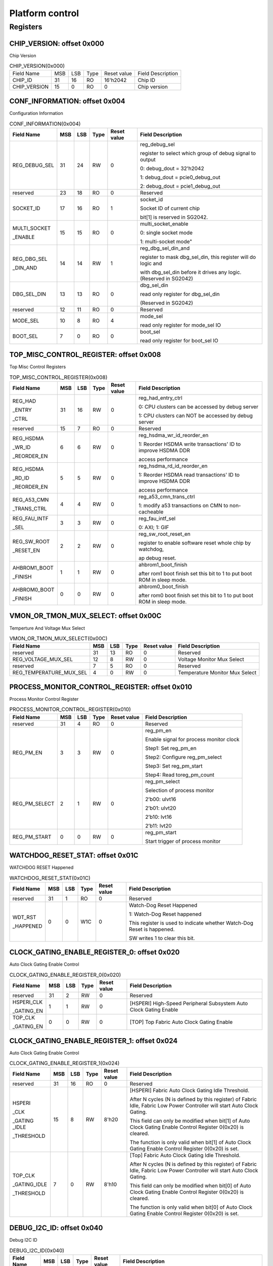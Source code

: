 Platform control
================

Registers
---------

CHIP_VERSION: offset 0x000 
^^^^^^^^^^^^^^^^^^^^^^^^^^

Chip Version

.. table:: CHIP_VERSION(0x000)

   +--------------+----+----+-----+------------+------------------+
   | Field Name   | MSB| LSB| Type| Reset value| Field Description|
   +--------------+----+----+-----+------------+------------------+
   | CHIP_ID      | 31 | 16 | RO  | 16'h2042   | Chip ID          |
   +--------------+----+----+-----+------------+------------------+
   | CHIP_VERSION | 15 | 0  | RO  | 0          | Chip version     |
   +--------------+----+----+-----+------------+------------------+

CONF_INFORMATION: offset 0x004
^^^^^^^^^^^^^^^^^^^^^^^^^^^^^^

Configuration Information

.. table:: CONF_INFORMATION(0x004)

   +--------------------+----+----+-----+------------+-----------------------------------------------------------------+
   | Field Name         | MSB| LSB| Type| Reset value| Field Description                                               |
   +====================+====+====+=====+============+=================================================================+
   | REG_DEBUG_SEL      | 31 | 24 | RW	| 0	     | reg_debug_sel                                                   |
   |                    |    |    |     |            +                                                                 +
   |                    |    |    |     |            | register to select which group of debug signal to output        |
   |                    |    |    |     |            +                                                                 +
   |                    |    |    |     |            | 0: debug_dout = 32'h2042                                        |
   |                    |    |    |     |            +                                                                 +
   |                    |    |    |     |            | 1: debug_dout = pcie0_debug_out                                 |
   |                    |    |    |     |            +                                                                 +
   |                    |    |    |     |            | 2: debug_dout = pcie1_debug_out                                 |
   +--------------------+----+----+-----+------------+-----------------------------------------------------------------+
   | reserved	        | 23 | 18 | RO  | 0	     | Reserved                                                        |
   +--------------------+----+----+-----+------------+-----------------------------------------------------------------+
   | SOCKET_ID	        | 17 | 16 | RO	| 1          | socket_id                                                       |
   |                    |    |    |     |            +                                                                 +
   |                    |    |    |     |            | Socket ID of current chip                                       |
   |                    |    |    |     |            +                                                                 +
   |                    |    |    |     |            | bit[1] is reserved in SG2042.                                   |
   +--------------------+----+----+-----+------------+-----------------------------------------------------------------+
   | MULTI_SOCKET       | 15 | 15 | RO	| 0	     | multi_socket_enable                                             |
   |                    |    |    |     |            +                                                                 +
   | _ENABLE            |    |    |     |            | 0: single socket mode                                           |
   |                    |    |    |     |            +                                                                 +
   |                    |    |    |     |            | 1: multi-socket mode"                                           |
   +--------------------+----+----+-----+------------+-----------------------------------------------------------------+
   | REG_DBG_SEL        | 14 | 14 | RW	| 1	     | reg_dbg_sel_din_and                                             |
   |                    |    |    |     |            +                                                                 +
   | _DIN_AND           |    |    |     |            | register to mask dbg_sel_din, this register will do logic and   |
   |                    |    |    |     |            +                                                                 +
   |                    |    |    |     |            | with dbg_sel_din before it drives any logic.(Reserved in SG2042)|
   +--------------------+----+----+-----+------------+-----------------------------------------------------------------+
   |  DBG_SEL_DIN	| 13 | 13 | RO	| 0	     | dbg_sel_din                                                     |
   |                    |    |    |     |            +                                                                 +
   |                    |    |    |     |            | read only register for dbg_sel_din                              |
   |                    |    |    |     |            +                                                                 +
   |                    |    |    |     |            | (Reserved in SG2042)                                            |
   +--------------------+----+----+-----+------------+-----------------------------------------------------------------+
   | reserved	        | 12 | 11 | RO	| 0	     | Reserved                                                        |
   +--------------------+----+----+-----+------------+-----------------------------------------------------------------+
   | MODE_SEL	        | 10 |  8 | RO	| 4	     | mode_sel                                                        |
   |                    |    |    |     |            +                                                                 +
   |                    |    |    |     |            | read only register for mode_sel IO                              |
   +--------------------+----+----+-----+------------+-----------------------------------------------------------------+
   |  BOOT_SEL	        |  7 |  0 | RO	|  0	     | boot_sel                                                        |
   |                    |    |    |     |            +                                                                 +
   |                    |    |    |     |            | read only register for boot_sel IO                              |
   +--------------------+----+----+-----+------------+-----------------------------------------------------------------+

TOP_MISC_CONTROL_REGISTER: offset 0x008
^^^^^^^^^^^^^^^^^^^^^^^^^^^^^^^^^^^^^^^

Top Misc Control Registers

.. table:: TOP_MISC_CONTROL_REGISTER(0x008)

   +--------------------+----+----+-----+------------+-----------------------------------------------------------------+
   | Field Name         | MSB| LSB| Type| Reset value| Field Description                                               |
   +====================+====+====+=====+============+=================================================================+
   | REG_HAD            | 31 | 16 | RW  | 0          | reg_had_entry_ctrl                                              |
   |                    |    |    |     |            +                                                                 +
   | _ENTRY             |    |    |     |            | 0: CPU clusters can be accessed by debug server                 |
   |                    |    |    |     |            +                                                                 +
   | _CTRL              |    |    |     |            | 1: CPU clusters can NOT be accessed by debug server             |
   +--------------------+----+----+-----+------------+-----------------------------------------------------------------+
   | reserved           | 15 | 7  | RO  | 0          | Reserved                                                        |
   +--------------------+----+----+-----+------------+-----------------------------------------------------------------+
   | REG_HSDMA          | 6  | 6  | RW  | 0          | reg_hsdma_wr_id_reorder_en                                      |
   |                    |    |    |     |            +                                                                 +
   | _WR_ID             |    |    |     |            | 1: Reorder HSDMA write transactions' ID to improve HSDMA DDR    |
   |                    |    |    |     |            +                                                                 +
   | _REORDER_EN        |    |    |     |            | access performance                                              |
   +--------------------+----+----+-----+------------+-----------------------------------------------------------------+
   | REG_HSDMA          | 5  | 5  | RW  | 0          | reg_hsdma_rd_id_reorder_en                                      |
   |                    |    |    |     |            +                                                                 +
   | _RD_ID             |    |    |     |            | 1: Reorder HSDMA read transactions' ID to improve HSDMA DDR     |
   |                    |    |    |     |            +                                                                 +
   | _REORDER_EN        |    |    |     |            | access performance                                              |
   +--------------------+----+----+-----+------------+-----------------------------------------------------------------+
   | REG_A53_CMN        | 4  | 4  | RW  | 0          | reg_a53_cmn_trans_ctrl                                          |
   |                    |    |    |     |            +                                                                 +
   | _TRANS_CTRL        |    |    |     |            | 1: modify a53 transactions on CMN to non-cacheable              |
   +--------------------+----+----+-----+------------+-----------------------------------------------------------------+
   | REG_FAU_INTF       | 3  | 3  | RW  | 0          | reg_fau_intf_sel                                                |
   |                    |    |    |     |            +                                                                 +
   | _SEL               |    |    |     |            | 0: AXI; 1: GIF                                                  |
   +--------------------+----+----+-----+------------+-----------------------------------------------------------------+
   | REG_SW_ROOT        | 2  | 2  | RW  | 0          | reg_sw_root_reset_en                                            |
   |                    |    |    |     |            +                                                                 +
   | _RESET_EN          |    |    |     |            | register to enable software reset whole chip by watchdog,       |
   |                    |    |    |     |            +                                                                 +
   |                    |    |    |     |            | ap debug reset.                                                 |
   +--------------------+----+----+-----+------------+-----------------------------------------------------------------+
   | AHBROM1_BOOT       | 1  | 1  | RW  | 0          | ahbrom1_boot_finish                                             |
   |                    |    |    |     |            +                                                                 +
   | _FINISH            |    |    |     |            | after rom1 boot finish set this bit to 1 to put boot ROM in     |
   |                    |    |    |     |            | sleep mode.                                                     |
   +--------------------+----+----+-----+------------+-----------------------------------------------------------------+
   | AHBROM0_BOOT       | 0  |  0 | RW  | 0          | ahbrom0_boot_finish                                             |
   |                    |    |    |     |            +                                                                 +
   | _FINISH            |    |    |     |            | after rom0 boot finish set this bit to 1 to put boot ROM in     |
   |                    |    |    |     |            | sleep mode.                                                     |
   +--------------------+----+----+-----+------------+-----------------------------------------------------------------+

VMON_OR_TMON_MUX_SELECT: offset 0x00C
^^^^^^^^^^^^^^^^^^^^^^^^^^^^^^^^^^^^^

Temperture And Voltage Mux Select

.. table:: VMON_OR_TMON_MUX_SELECT(0x00C)

   +------------------------+----+----+-----+------------+-----------------------------------------------------------------+
   | Field Name             | MSB| LSB| Type| Reset value| Field Description                                               |
   +========================+====+====+=====+============+=================================================================+
   | reserved               | 31 | 13 | RO  | 0          | Reserved                                                        |
   +------------------------+----+----+-----+------------+-----------------------------------------------------------------+
   | REG_VOLTAGE_MUX_SEL    | 12 | 8  | RW  | 0	         | Voltage Monitor Mux Select                                      |
   +------------------------+----+----+-----+------------+-----------------------------------------------------------------+
   | reserved               | 7	 | 5  |	RO  | 0	         | Reserved                                                        |
   +------------------------+----+----+-----+------------+-----------------------------------------------------------------+
   | REG_TEMPERATURE_MUX_SEL| 4	 | 0  |	RW  |	0        | Temperature Monitor Mux Select                                  |
   +------------------------+----+----+-----+------------+-----------------------------------------------------------------+

PROCESS_MONITOR_CONTROL_REGISTER: offset 0x010
^^^^^^^^^^^^^^^^^^^^^^^^^^^^^^^^^^^^^^^^^^^^^^

Process Monitor Control Register

.. table:: PROCESS_MONITOR_CONTROL_REGISTER(0x010)

   +--------------------+----+----+-----+------------+-----------------------------------------------------------------+
   | Field Name         | MSB| LSB| Type| Reset value| Field Description                                               |
   +====================+====+====+=====+============+=================================================================+
   | reserved           | 31 | 4  | RO  | 0          | Reserved                                                        |
   +--------------------+----+----+-----+------------+-----------------------------------------------------------------+
   | REG_PM_EN          | 3  | 3  | RW  | 0          | reg_pm_en                                                       |
   |                    |    |    |     |            +                                                                 +
   |                    |    |    |     |            | Enable signal for process monitor clock                         |
   |                    |    |    |     |            +                                                                 +
   |                    |    |    |     |            | Step1: Set reg_pm_en                                            |
   |                    |    |    |     |            +                                                                 +
   |                    |    |    |     |            | Step2: Configure reg_pm_select                                  |
   |                    |    |    |     |            +                                                                 +
   |                    |    |    |     |            | Step3: Set reg_pm_start                                         |
   |                    |    |    |     |            +                                                                 +
   |                    |    |    |     |            | Step4: Read toreg_pm_count                                      |
   +--------------------+----+----+-----+------------+-----------------------------------------------------------------+
   | REG_PM_SELECT      | 2  | 1  | RW  | 0          | reg_pm_select                                                   |
   |                    |    |    |     |            +                                                                 +
   |                    |    |    |     |            | Selection of process monitor                                    |
   |                    |    |    |     |            +                                                                 +
   |                    |    |    |     |            | 2’b00: ulvt16                                                   |
   |                    |    |    |     |            +                                                                 +
   |                    |    |    |     |            | 2’b01: ulvt20                                                   |
   |                    |    |    |     |            +                                                                 +
   |                    |    |    |     |            | 2’b10: lvt16                                                    |
   |                    |    |    |     |            +                                                                 +
   |                    |    |    |     |            | 2’b11: lvt20                                                    |
   +--------------------+----+----+-----+------------+-----------------------------------------------------------------+
   | REG_PM_START       | 0  | 0  | RW  | 0          | reg_pm_start                                                    |
   |                    |    |    |     |            +                                                                 +
   |                    |    |    |     |            | Start trigger of process monitor                                |
   +--------------------+----+----+-----+------------+-----------------------------------------------------------------+

WATCHDOG_RESET_STAT: offset 0x01C
^^^^^^^^^^^^^^^^^^^^^^^^^^^^^^^^^

WATCHDOG RESET Happened

.. table:: WATCHDOG_RESET_STAT(0x01C)

   +--------------------+----+----+-----+------------+-----------------------------------------------------------------+
   | Field Name         | MSB| LSB| Type| Reset value| Field Description                                               |
   +====================+====+====+=====+============+=================================================================+
   | reserved           | 31 | 1  | RO  | 0          | Reserved                                                        |
   +--------------------+----+----+-----+------------+-----------------------------------------------------------------+
   | WDT_RST            | 0  | 0  | W1C | 0          | Watch-Dog Reset Happened                                        |
   |                    |    |    |     |            +                                                                 +
   | _HAPPENED          |    |    |     |            | 1: Watch-Dog Reset happened                                     |
   |                    |    |    |     |            +                                                                 +
   |                    |    |    |     |            | This register is used to indicate whether Watch-Dog Reset is    |
   |                    |    |    |     |            | happened.                                                       |
   |                    |    |    |     |            +                                                                 +
   |                    |    |    |     |            | SW writes 1 to clear this bit.                                  |
   +--------------------+----+----+-----+------------+-----------------------------------------------------------------+

CLOCK_GATING_ENABLE_REGISTER_0: offset 0x020
^^^^^^^^^^^^^^^^^^^^^^^^^^^^^^^^^^^^^^^^^^^^

Auto Clock Gating Enable Control

.. table:: CLOCK_GATING_ENABLE_REGISTER_0(0x020)

   +------------------------+----+----+-----+------------+------------------------------------------------------------------+
   | Field Name             | MSB| LSB| Type| Reset value| Field Description                                                |
   +========================+====+====+=====+============+==================================================================+
   | reserved               | 31 | 2  | RW  | 0          | Reserved                                                         |
   +------------------------+----+----+-----+------------+------------------------------------------------------------------+
   | HSPERI_CLK             | 1  | 1  | RW  | 0          | [HSPERI] High-Speed Peripheral Subsystem Auto Clock Gating Enable|
   |                        |    |    |     |            |                                                                  |
   | _GATING_EN             |    |    |     |            |                                                                  |
   +------------------------+----+----+-----+------------+------------------------------------------------------------------+
   | TOP_CLK                | 0  | 0  | RW  | 0          | [TOP] Top Fabric Auto Clock Gating Enable                        |
   |                        |    |    |     |            |                                                                  |
   | _GATING_EN             |    |    |     |            |                                                                  |
   +------------------------+----+----+-----+------------+------------------------------------------------------------------+

CLOCK_GATING_ENABLE_REGISTER_1: offset 0x024
^^^^^^^^^^^^^^^^^^^^^^^^^^^^^^^^^^^^^^^^^^^^

Auto Clock Gating Enable Control

.. table:: CLOCK_GATING_ENABLE_REGISTER_1(0x024)

   +--------------------+----+----+-----+------------+-----------------------------------------------------------------+
   | Field Name         | MSB| LSB| Type| Reset value| Field Description                                               |
   +====================+====+====+=====+============+=================================================================+
   | reserved           | 31 | 16 | RO  | 0          | Reserved                                                        |
   +--------------------+----+----+-----+------------+-----------------------------------------------------------------+
   | HSPERI             | 15 | 8  | RW  | 8'h20      | [HSPERI] Fabric Auto Clock Gating Idle Threshold.               |
   |                    |    |    |     |            +                                                                 +
   | _CLK               |    |    |     |            | After N cycles (N is defined by this register) of Fabric Idle,  |
   |                    |    |    |     |            | Fabric Low Power Controller will start Auto Clock Gating.       |
   | _GATING _IDLE      |    |    |     |            +                                                                 +
   |                    |    |    |     |            | This field can only be modified when bit[1] of Auto Clock       |
   | _THRESHOLD         |    |    |     |            | Gating Enable Control Register 0(0x20) is cleared.              |
   |                    |    |    |     |            +                                                                 +
   |                    |    |    |     |            | The function is only valid when bit[1] of Auto Clock Gating     |
   |                    |    |    |     |            | Enable Control Register 0(0x20) is set.                         |
   +--------------------+----+----+-----+------------+-----------------------------------------------------------------+
   | TOP_CLK            | 7  | 0  | RW  | 8'h10      | [Top] Fabric Auto Clock Gating Idle Threshold.                  |
   |                    |    |    |     |            +                                                                 +
   | _GATING_IDLE       |    |    |     |            | After N cycles (N is defined by this register) of Fabric Idle,  |
   |                    |    |    |     |            | Fabric Low Power Controller will start Auto Clock Gating.       |
   | _THRESHOLD         |    |    |     |            +                                                                 +
   |                    |    |    |     |            | This field can only be modified when bit[0] of Auto Clock       |
   |                    |    |    |     |            | Gating Enable Control Register 0(0x20) is cleared.              |
   |                    |    |    |     |            +                                                                 +
   |                    |    |    |     |            | The function is only valid when bit[0] of Auto Clock Gating     |
   |                    |    |    |     |            | Enable Control Register 0(0x20) is set.                         |
   +--------------------+----+----+-----+------------+-----------------------------------------------------------------+

DEBUG_I2C_ID: offset 0x040
^^^^^^^^^^^^^^^^^^^^^^^^^^

Debug I2C ID

.. table:: DEBUG_I2C_ID(0x040)

   +--------------------+----+----+-----+------------+-----------------------------------------------------------------+
   | Field Name         | MSB| LSB| Type| Reset value| Field Description                                               |
   +====================+====+====+=====+============+=================================================================+
   | reserved           | 31 | 8  | RO  | 0          | Reserved                                                        |
   +--------------------+----+----+-----+------------+-----------------------------------------------------------------+
   | DBG_I2C            | 7  | 0  | RW  | 8'hc0      | System Debug I2C ID                                             |
   |                    |    |    |     |            +                                                                 +
   | _ID                |    |    |     |            | Note the real Debug I2C Slave Address = {DBG_I2C_ID[7:2],       |
   |                    |    |    |     |            | Chip_socket_id[1:0]}                                            |
   +--------------------+----+----+-----+------------+-----------------------------------------------------------------+

DEBUG_I2C_QOS_CONTROL: offset 0x044
^^^^^^^^^^^^^^^^^^^^^^^^^^^^^^^^^^^

DEBUG_I2C_QOS_CONTROL

.. table:: DEBUG_I2C_QOS_CONTROL(0x044)

   +------------------------+----+----+-----+------------+------------------------------------------------------------------+
   | Field Name             | MSB| LSB| Type| Reset value| Field Description                                                |
   +========================+====+====+=====+============+==================================================================+
   | reserved               | 31 | 8  | RO  | 0          | Reserved                                                         |
   +------------------------+----+----+-----+------------+------------------------------------------------------------------+
   | REG_QOS_DBG_I2C_ARQOS  | 7  | 4  | RW  | 0          | DBG_I2C_ARQOS                                                    |
   +------------------------+----+----+-----+------------+------------------------------------------------------------------+
   | REG_QOS_DBG_I2C_AWQOS  | 3  | 0  | RW  | 0          | DBG_I2C_AWQOS                                                    |
   +------------------------+----+----+-----+------------+------------------------------------------------------------------+

ETH0_QOS_CONTROL: offset 0x048
^^^^^^^^^^^^^^^^^^^^^^^^^^^^^^

ETH0_QOS_CONTROL

.. table:: ETH0_QOS_CONTROL(0x048)

   +------------------------+----+----+-----+------------+------------------------------------------------------------------+
   | Field Name             | MSB| LSB| Type| Reset value| Field Description                                                |
   +========================+====+====+=====+============+==================================================================+
   | reserved               | 31 | 8  | RO  | 0          | Reserved                                                         |
   +------------------------+----+----+-----+------------+------------------------------------------------------------------+
   | REG_QOS_ETH0_ARQOS     | 7  | 4  | RW  | 0          | ETH0_ARQOS                                                       |
   +------------------------+----+----+-----+------------+------------------------------------------------------------------+
   | REG_QOS_ETH0_AWQOS     | 3  | 0  | RW  | 0          | ETH1_AWQOS                                                       |
   +------------------------+----+----+-----+------------+------------------------------------------------------------------+

HSPERI_MEM_REMAP_MODE: offset 0x04C
^^^^^^^^^^^^^^^^^^^^^^^^^^^^^^^^^^^

HSPERI_MEM_REMAP_MODE

.. table:: HSPERI_MEM_REMAP_MODE(0x04C)

   +--------------------+----+----+-----+------------+-----------------------------------------------------------------+
   | Field Name         | MSB| LSB| Type| Reset value| Field Description                                               |
   +====================+====+====+=====+============+=================================================================+
   | reserved           | 31 | 1  | RO  | 0          | Reserved                                                        |
   +--------------------+----+----+-----+------------+-----------------------------------------------------------------+
   | REG                | 0  | 0  | RW  | 0          | 1'b0:auto mode(address is extended with Chip socket id)         |
   |                    |    |    |     |            +                                                                 +
   | _HSPERI            |    |    |     |            | 1'b1:fixed mode(address is extended with hsperi_mem_remap_reg)  |
   |                    |    |    |     |            +                                                                 +
   | _MEM               |    |    |     |            | new_addr[43:0] = hsperi_mem_remap_mode ? { 4'h0,hsperi_mem      |
   |                    |    |    |     |            | _remap_reg[0], ori_addr[38:0] }:{ 4'h0, socket_id[0],           |
   | _REMAP             |    |    |     |            | ori_addr[38:0] }                                                |
   |                    |    |    |     |            |                                                                 |
   | _MODE              |    |    |     |            |                                                                 |
   +--------------------+----+----+-----+------------+-----------------------------------------------------------------+

HSPERI_MEM_REMAP_REG: offset 0x050
^^^^^^^^^^^^^^^^^^^^^^^^^^^^^^^^^^

HSPERI_MEM_REMAP_REG

.. table:: HSPERI_MEM_REMAP_REG(0x050)

   +--------------------+----+----+-----+------------+-----------------------------------------------------------------+
   | Field Name         | MSB| LSB| Type| Reset value| Field Description                                               |
   +====================+====+====+=====+============+=================================================================+
   | reserved           | 31 | 10 | RO  | 0          | Reserved                                                        |
   +--------------------+----+----+-----+------------+-----------------------------------------------------------------+
   | REG_HSPERI_MEM     | 9  | 8  | RW  | 0          | REG_HSPERI_MEM_ARADDR_REMAP                                     |
   |                    |    |    |     |            +                                                                 +
   | _ARADDR_REMAP      |    |    |     |            | bit[9] is reserved in SG2042                                    |
   +--------------------+----+----+-----+------------+-----------------------------------------------------------------+
   | reserved           | 7  | 2  | RO  | 0          | Reserved                                                        |
   +--------------------+----+----+-----+------------+-----------------------------------------------------------------+
   | REG_HSPERI_MEM     | 1  | 0  | RW  | 0          | REG_HSPERI_MEM_AWADDR_REMAP                                     |
   |                    |    |    |     |            +                                                                 +
   | _AWADDR_REMAP      |    |    |     |            | bit[1] is reserved in SG2042                                    |
   +--------------------+----+----+-----+------------+-----------------------------------------------------------------+

DDR_SIZE_REG: offset 0x054
^^^^^^^^^^^^^^^^^^^^^^^^^^

.. table:: DDR_SIZE_REG(0x054)

   +--------------------+----+----+-----+------------+-----------------------------------------------------------------+
   | Field Name         | MSB| LSB| Type| Reset value| Field Description                                               |
   +====================+====+====+=====+============+=================================================================+
   | DDR3_SIZE_REG      | 31 | 24 | RW  | 8'h4       | DDR3 Size                                                       |
   +--------------------+----+----+-----+------------+-----------------------------------------------------------------+
   | DDR2_SIZE_REG      | 23 | 16 | RW  | 8'h4       | DDR2 Size                                                       |
   +--------------------+----+----+-----+------------+-----------------------------------------------------------------+
   | DDR1_SIZE_REG      | 15 | 8  | RW  | 8'h4       | DDR1 Size                                                       |
   +--------------------+----+----+-----+------------+-----------------------------------------------------------------+
   | DDR0_SIZE_REG      | 7  | 0  | RW  | 8'h4       | DDR0 Size:                                                      |
   |                    |    |    |     |            +                                                                 +
   |                    |    |    |     |            | 8'h0: ddr size is 1TB, bypass 40bit address                     |
   |                    |    |    |     |            +                                                                 +
   |                    |    |    |     |            | 8'h1: ddr size is 512GB, tie 1-bit MSB of CMN-> DDR address to 0|
   |                    |    |    |     |            +                                                                 +
   |                    |    |    |     |            | 8'h2: ddr size is 256GB, tie 2-bit MSB of CMN-> DDR address to 0|
   |                    |    |    |     |            +                                                                 +
   |                    |    |    |     |            | 8'h3: ddr size is 128GB, tie 3-bit MSB of CMN-> DDR address to 0|
   |                    |    |    |     |            +                                                                 +
   |                    |    |    |     |            | 8'h4: ddr size is 64GB, tie 4-bit MSB of CMN-> DDR address to 0 |
   |                    |    |    |     |            +                                                                 +
   |                    |    |    |     |            | 8'h5: ddr size is 32GB, tie 5-bit MSB of CMN-> DDR address to 0 |
   |                    |    |    |     |            +                                                                 +
   |                    |    |    |     |            | 8'h6: ddr size is 16GB, tie 6-bit MSB of CMN-> DDR address to 0 |
   |                    |    |    |     |            +                                                                 +
   |                    |    |    |     |            | 8'h7: ddr size is 8GB, tie 7-bit MSB of CMN-> DDR address to 0  |
   |                    |    |    |     |            +                                                                 +
   |                    |    |    |     |            | 8'h8: ddr size is 4GB, tie 8-bit MSB of CMN-> DDR address to 0  |
   |                    |    |    |     |            +                                                                 +
   |                    |    |    |     |            | 8'h9: ddr size is 2GB, tie 9-bit MSB of CMN-> DDR address to 0  |
   |                    |    |    |     |            +                                                                 +
   |                    |    |    |     |            | 8'hA: ddr size is 1GB, tie 10-bit MSB of CMN-> DDR address to 0 |
   |                    |    |    |     |            +                                                                 +
   |                    |    |    |     |            | other: NA                                                       |
   +--------------------+----+----+-----+------------+-----------------------------------------------------------------+

DDR_CTRL_REG: offset 0x058
^^^^^^^^^^^^^^^^^^^^^^^^^^

.. table:: DDR_CTRL_REG(0x058)

   +------------------------+----+----+-----+------------+------------------------------------------------------------------+
   | Field Name             | MSB| LSB| Type| Reset value| Field Description                                                |
   +========================+====+====+=====+============+==================================================================+
   | reserved               | 31 | 28 | RO  | 0          | Reserved                                                         |
   +------------------------+----+----+-----+------------+------------------------------------------------------------------+
   | DDR_CORE               | 27 | 24 | RW  | 4'h6       | DDR Core Reset Counter Threshold                                 |
   |                        |    |    |     |            |                                                                  |
   | _RST_CNT               |    |    |     |            |                                                                  |
   +------------------------+----+----+-----+------------+------------------------------------------------------------------+
   | DDR_MEM                | 23 | 20 | RW  | 4'h9       | DDR MEM Reset Counter Threshold                                  |
   |                        |    |    |     |            |                                                                  |
   | _RST_CNT               |    |    |     |            |                                                                  |
   +------------------------+----+----+-----+------------+------------------------------------------------------------------+
   | DDR_REG                | 19 | 16 | RW  | 4'h8       | DDR REG Reset Counter Threshold                                  |
   |                        |    |    |     |            |                                                                  |
   | _RST_CNT               |    |    |     |            |                                                                  |
   +------------------------+----+----+-----+------------+------------------------------------------------------------------+
   | reserved               | 15 | 1  | RO  | 0          | Reserved                                                         |
   +------------------------+----+----+-----+------------+------------------------------------------------------------------+
   | DDR_AW_W               | 0  | 0  | RW  | 1'h0       | DDR AW W ALIGN Enable                                            |
   |                        |    |    |     |            +                                                                  +
   | _ALIGN                 |    |    |     |            | 0: Disable DDR AW W Alignment                                    |
   |                        |    |    |     |            +                                                                  +
   | _ENABLE                |    |    |     |            | 1: Enable DDR AW W Alignment (The write request will be sent to  |
   |                        |    |    |     |            | DDR only when the write data is also shown on DDR port.)         |
   +------------------------+----+----+-----+------------+------------------------------------------------------------------+

AP_WIFI_STAT: offset 0x080
^^^^^^^^^^^^^^^^^^^^^^^^^^

AP WFI Status Register

.. table:: AP_WIFI_STAT(0x080)

   +--------------------+----+----+-----+------------+-----------------------------------------------------------------+
   | Field Name         | MSB| LSB| Type| Reset value| Field Description                                               |
   +====================+====+====+=====+============+=================================================================+
   | reserved           | 31 | 18 | RO  | 0          | Reserved                                                        |
   +--------------------+----+----+-----+------------+-----------------------------------------------------------------+
   | AP_CL1_ACINACTM    | 17 | 17 | RW  | 0          | AP system Cluster 1 ACINACTM:                                   |
   |                    |    |    |     |            +                                                                 +
   |                    |    |    |     |            | 0: cluster 1 may be snooped by external system                  |
   |                    |    |    |     |            +                                                                 +
   |                    |    |    |     |            | 1: cluster 1 will not be snooped by external system             |
   +--------------------+----+----+-----+------------+-----------------------------------------------------------------+
   | AP_CL0_ACINACTM    | 16 | 16 | RW  | 0          | AP system Cluster 0 ACINACTM:                                   |
   |                    |    |    |     |            +                                                                 +
   |                    |    |    |     |            | 0: cluster 0 may be snooped by external system                  |
   |                    |    |    |     |            +                                                                 +
   |                    |    |    |     |            | 1: cluster 0 will not be snooped by external system             |
   +--------------------+----+----+-----+------------+-----------------------------------------------------------------+
   | reserved           | 15 | 10 | RO  | 0          | Reserved                                                        |
   +--------------------+----+----+-----+------------+-----------------------------------------------------------------+
   | CL1_STANDBYWFIL2   | 9  | 9  | RO  | 0          | AP system Cluster 1 WFI State                                   |
   +--------------------+----+----+-----+------------+-----------------------------------------------------------------+
   | CL1_STANDBYWFI     | 8  | 5  | RO  | 0          | AP system Core4-7 WFI State                                     |
   +--------------------+----+----+-----+------------+-----------------------------------------------------------------+
   | CL0_STANDBYWFIL2   | 4  | 4  | RO  | 0          | AP system Cluster 0 WFI State                                   |
   +--------------------+----+----+-----+------------+-----------------------------------------------------------------+
   | CL0_STANDBYWFI     | 3  | 0  | RO  | 0          | AP system Core0-3 WFI State                                     |
   +--------------------+----+----+-----+------------+-----------------------------------------------------------------+

AP_WARM_RESET: offset 0x084
^^^^^^^^^^^^^^^^^^^^^^^^^^^

AP Warm Reset Control and Status

.. table:: AP_WARM_RESET(0x084)

   +--------------------+----+----+-----+------------+-----------------------------------------------------------------+
   | Field Name         | MSB| LSB| Type| Reset value| Field Description                                               |
   +====================+====+====+=====+============+=================================================================+
   | reserved           | 31 | 3  | RO  | 0          | Reserved                                                        |
   +--------------------+----+----+-----+------------+-----------------------------------------------------------------+
   | JTAG               | 2  | 2  | RW  | 0          | JTAG Warm Reset Disable                                         |
   |                    |    |    |     |            +                                                                 +
   | _WARM_RST          |    |    |     |            | bit[9] is reserved in SG2042                                    |
   |                    |    |    |     |            |                                                                 |
   | _DISABLE           |    |    |     |            |                                                                 |
   +--------------------+----+----+-----+------------+-----------------------------------------------------------------+
   | AP_SYS             | 1  | 1  | RO  | 0          | AP System Warm Reset Active signal.                             |
   |                    |    |    |     |            +                                                                 +
   | _WARM_RST          |    |    |     |            | This bit reflect the current status of AP System                |
   |                    |    |    |     |            |                                                                 |
   | _ACT               |    |    |     |            | Warm Reset Active signal (ap_sys_warm_rst_act).                 |
   +--------------------+----+----+-----+------------+-----------------------------------------------------------------+
   | CLR_AP_SYS         | 0  | 0  | RW  | 0          | Clear AP System Warm Reset Active signal.                       |
   |                    |    |    |     |            +                                                                 +
   | _WARM_RST          |    |    |     |            | Writing 1 into this bit will clear the AP System                |
   |                    |    |    |     |            |                                                                 |
   | _ACT               |    |    |     |            | Warm Reset Active signal (ap_sys_warm_rst_act)                  |
   +--------------------+----+----+-----+------------+-----------------------------------------------------------------+

ARM_BOOT_ADDR_L: offset 0x088
^^^^^^^^^^^^^^^^^^^^^^^^^^^^^

ARM boot start address

.. table:: ARM_BOOT_ADDR_L(0x088)

   +--------------------+----+----+-----+--------------+-----------------------------------------------------------------+
   | Field Name         | MSB| LSB| Type| Reset value  | Field Description                                               |
   +====================+====+====+=====+==============+=================================================================+
   | AP_RVBARADDR_L     | 31 | 0  | RW  | 32'h0218_0000| ap_rvbaraddr_full[31:0]                                         |
   |                    |    |    |     |              +                                                                 +
   |                    |    |    |     |              | ARM boot start address.                                         |
   |                    |    |    |     |              +                                                                 +
   |                    |    |    |     |              | ap_rvbaraddr_full:                                              |
   |                    |    |    |     |              +                                                                 +
   |                    |    |    |     |              | default value is decided by boot_sel[1]:                        |
   |                    |    |    |     |              +                                                                 +
   |                    |    |    |     |              | 1'b0: 40'h00_0014_0000 (ROM1)                                   |
   |                    |    |    |     |              +                                                                 +
   |                    |    |    |     |              | 1'b1: 40'h00_0218_0000 (Serial Flash1)                          |
   |                    |    |    |     |              +                                                                 +
   |                    |    |    |     |              | ap_rvbaraddr = ap_rvbaraddr_full[39:2]                          |
   +--------------------+----+----+-----+--------------+-----------------------------------------------------------------+

ARM_BOOT_ADDR_H: offset 0x08C
^^^^^^^^^^^^^^^^^^^^^^^^^^^^^

ARM boot start address

.. table:: ARM_BOOT_ADDR_H(0x08C)

   +--------------------+----+----+-----+------------+-----------------------------------------------------------------+
   | Field Name         | MSB| LSB| Type| Reset value| Field Description                                               |
   +====================+====+====+=====+============+=================================================================+
   | reserved           | 31 | 8  | RO  | 0          | Reserved                                                        |
   +--------------------+----+----+-----+------------+-----------------------------------------------------------------+
   | AP_RVBARADDR_H     | 7  | 0  | RW  | 0          | ap_rvbaraddr_full[39:32]                                        |
   |                    |    |    |     |            +                                                                 +
   |                    |    |    |     |            | ARM boot start address                                          |
   +--------------------+----+----+-----+------------+-----------------------------------------------------------------+

AP_QOS_CONTROL: offset 0x094
^^^^^^^^^^^^^^^^^^^^^^^^^^^^

.. table:: AP_QOS_CONTROL(0x094)

   +------------------------+----+----+-----+------------+------------------------------------------------------------------+
   | Field Name             | MSB| LSB| Type| Reset value| Field Description                                                |
   +========================+====+====+=====+============+==================================================================+
   | reserved               | 31 | 16 | RO  | 0          | Reserved                                                         |
   +------------------------+----+----+-----+------------+------------------------------------------------------------------+
   | REG_QOS_AP_MEM0_ARQOS  | 15 | 12 | RW  | 0          | AP_MEM0_ARQOS                                                    |
   +------------------------+----+----+-----+------------+------------------------------------------------------------------+
   | REG_QOS_AP_MEM0_AWQOS  | 11 | 8  | RW  | 0          | AP_MEM0_AWQOS                                                    |
   +------------------------+----+----+-----+------------+------------------------------------------------------------------+
   | REG_QOS_AP_REG_ARQOS   | 7  | 4  | RW  | 0          | AP_REG_ARQOS                                                     |
   +------------------------+----+----+-----+------------+------------------------------------------------------------------+
   | REG_QOS_AP_REG_AWQOS   | 3  | 0  | RO  | 0          | AP_REG_AWQOS                                                     |
   +------------------------+----+----+-----+------------+------------------------------------------------------------------+

AP_MEM_ADDRESS_REMAP_REGISTER: offset 0x098
^^^^^^^^^^^^^^^^^^^^^^^^^^^^^^^^^^^^^^^^^^^

.. table:: AP_MEM_ADDRESS_REMAP_REGISTER(0x098)

   +--------------------+----+----+-----+------------+-----------------------------------------------------------------+
   | Field Name         | MSB| LSB| Type| Reset value| Field Description                                               |
   +====================+====+====+=====+============+=================================================================+
   | reserved           | 31 | 13 | RO  | 0          | Reserved                                                        |
   +--------------------+----+----+-----+------------+-----------------------------------------------------------------+
   | REG_AP_MEM         | 12 | 8  | R0  | 0          | REG_AP_MEM_ARADDR_REMAP                                         |
   |                    |    |    |     |            +                                                                 +
   | _ARADDR_REMAP      |    |    |     |            | This register is reserved in SG2042.                            |
   +--------------------+----+----+-----+------------+-----------------------------------------------------------------+
   | reserved           | 7  | 5  | RO  | 0          | Reserved                                                        |
   +--------------------+----+----+-----+------------+-----------------------------------------------------------------+
   | REG_AP_MEM         | 4  | 0  | R0  | 0          | REG_AP_MEM_AWADDR_REMAP                                         |
   |                    |    |    |     |            +                                                                 +
   | _AWADDR_REMAP      |    |    |     |            | This register is reserved in SG2042.                            |
   +--------------------+----+----+-----+------------+-----------------------------------------------------------------+

PLL_STAT: offset 0x0C0
^^^^^^^^^^^^^^^^^^^^^^

Pll Status

.. table:: PLL_STAT(0x0C0)

   +------------------------+----+----+-----+------------+------------------------------------------------------------------+
   | Field Name             | MSB| LSB| Type| Reset value| Field Description                                                |
   +========================+====+====+=====+============+==================================================================+
   | reserved               | 31 | 14 | RO  | 0          | Reserved                                                         |
   +------------------------+----+----+-----+------------+------------------------------------------------------------------+
   | DPLL1_LOCK             | 13 | 13 | RO  | 0          | DPLL1 LOCK                                                       |
   +------------------------+----+----+-----+------------+------------------------------------------------------------------+
   | DPLL0_LOCK             | 12 | 12 | RO  | 0          | DPLL0_LOCK                                                       |
   +------------------------+----+----+-----+------------+------------------------------------------------------------------+
   | FPLL_LOCK              | 11 | 11 | RO  | 0          | FPLL_LOCK                                                        |
   +------------------------+----+----+-----+------------+------------------------------------------------------------------+
   | reserved               | 10 | 10 | RO  | 0          | Reserved                                                         |
   +------------------------+----+----+-----+------------+------------------------------------------------------------------+
   | reserved               | 9  | 9  | RO  | 0          | Reserved                                                         |
   +------------------------+----+----+-----+------------+------------------------------------------------------------------+
   | MPLL_LOCK              | 8  | 8  | RO  | 0          | MPLL LOCK                                                        |
   +------------------------+----+----+-----+------------+------------------------------------------------------------------+
   | reserved               | 7  | 6  | RO  | 0          | Reserved                                                         |
   +------------------------+----+----+-----+------------+------------------------------------------------------------------+
   | UPDATING_DPLL1_VAL     | 5  | 5  | RO  | 0          | updating_dpll1_val                                               |
   +------------------------+----+----+-----+------------+------------------------------------------------------------------+
   | UPDATING_DPLL0_VAL     | 4  | 4  | RO  | 0          | updating_dpll0_val                                               |
   +------------------------+----+----+-----+------------+------------------------------------------------------------------+
   | UPDATING_FPLL_VAL      | 3  | 3  | RO  | 0          | updating_fpll_val                                                |
   +------------------------+----+----+-----+------------+------------------------------------------------------------------+
   | reserved               | 2  | 2  | RO  | 0          | Reserved                                                         |
   +------------------------+----+----+-----+------------+------------------------------------------------------------------+
   | reserved               | 1  | 1  | RO  | 0          | Reserved                                                         |
   +------------------------+----+----+-----+------------+------------------------------------------------------------------+
   | MPLL_LOCK              | 0  | 0  | RO  | 0          | updating_mpll_val                                                |
   +------------------------+----+----+-----+------------+------------------------------------------------------------------+

PLL_CLKEN_CONTROL: offset 0x0C4
^^^^^^^^^^^^^^^^^^^^^^^^^^^^^^^

PLL Clock Enable Control

.. table:: PLL_CLKEN_CONTROL(0x0C4)

   +--------------------+----+----+-----+------------+-----------------------------------------------------------------+
   | Field Name         | MSB| LSB| Type| Reset value| Field Description                                               |
   +====================+====+====+=====+============+=================================================================+
   | reserved           | 31 | 14 | RO  | 0          | Reserved                                                        |
   +--------------------+----+----+-----+------------+-----------------------------------------------------------------+
   | DPLL1_CLKEN_MUX_SEL| 13 | 13 | RW  | 0          | DPLL1 Clock Enable Mux Control                                  |
   |                    |    |    |     |            +                                                                 +
   |                    |    |    |     |            | 0: Select Unsynced PLL Clock Enable                             |
   |                    |    |    |     |            +                                                                 +
   |                    |    |    |     |            | 1: Select Synced version of PLL Clock Enable                    |
   +--------------------+----+----+-----+------------+-----------------------------------------------------------------+
   | DPLL0_CLKEN_MUX_SEL| 12 | 12 | RW  | 0          | DPLL0 Clock Enable Mux Control                                  |
   |                    |    |    |     |            +                                                                 +
   |                    |    |    |     |            | 0: Select Unsynced PLL Clock Enable                             |
   |                    |    |    |     |            +                                                                 +
   |                    |    |    |     |            | 1: Select Synced version of PLL Clock Enable                    |
   +--------------------+----+----+-----+------------+-----------------------------------------------------------------+
   | FPLL_CLKEN_MUX_SEL | 11 | 11 | RW  | 0          | FPLL Clock Enable Mux Control                                   |
   |                    |    |    |     |            +                                                                 +
   |                    |    |    |     |            | 0: Select Unsynced PLL Clock Enable                             |
   |                    |    |    |     |            +                                                                 +
   |                    |    |    |     |            | 1: Select Synced version of PLL Clock Enable                    |
   +--------------------+----+----+-----+------------+-----------------------------------------------------------------+
   | reserved           | 10 | 10 | RO  | 0          | Reserved                                                        |
   +--------------------+----+----+-----+------------+-----------------------------------------------------------------+
   | reserved           | 9  | 9  | RO  | 0          | Reserved                                                        |
   +--------------------+----+----+-----+------------+-----------------------------------------------------------------+
   | MPLL_CLKEN_MUX_SEL | 8  | 8  | RW  | 0          | MPLL Clock Enable Mux Control                                   |
   |                    |    |    |     |            +                                                                 +
   |                    |    |    |     |            | 0: Select Unsynced PLL Clock Enable                             |
   |                    |    |    |     |            +                                                                 +
   |                    |    |    |     |            | 1: Select Synced version of PLL Clock Enable                    |
   +--------------------+----+----+-----+------------+-----------------------------------------------------------------+
   | reserved           | 7  | 6  | RO  | 0          | Reserved                                                        |
   +--------------------+----+----+-----+------------+-----------------------------------------------------------------+
   | DPLL1_CLK_EN       | 5  | 5  | RW  | 1          | DPLL1 Clock Enable                                              |
   +--------------------+----+----+-----+------------+-----------------------------------------------------------------+
   | DPLL0_CLK_EN       | 4  | 4  | RW  | 1          | DPLL0 Clock Enable                                              |
   +--------------------+----+----+-----+------------+-----------------------------------------------------------------+
   | FPLL_CLK_EN        | 3  | 3  | RW  | 1          | FPLL Clock Enable                                               |
   +--------------------+----+----+-----+------------+-----------------------------------------------------------------+
   | reserved           | 2  | 2  | RO  | 1          | Reserved                                                        |
   +--------------------+----+----+-----+------------+-----------------------------------------------------------------+
   | reserved           | 1  | 1  | RO  | 1          | Reserved                                                        |
   +--------------------+----+----+-----+------------+-----------------------------------------------------------------+
   | MPLL_CLK_EN        | 0  | 0  | RW  | 1          | MPLL Clock Enable                                               |
   +--------------------+----+----+-----+------------+-----------------------------------------------------------------+

MPLL_CONTROL: offset 0x0E8
^^^^^^^^^^^^^^^^^^^^^^^^^^

Main PLL Control

.. table:: MPLL_CONTROL(0x0E8)

   +--------------------+----+----+-----+------------+-----------------------------------------------------------------+
   | Field Name         | MSB| LSB| Type| Reset value| Field Description                                               |
   +====================+====+====+=====+============+=================================================================+
   | MPLL               | 31 | 31 | RW  | 0          | Fast Config Mode Enable                                         |
   |                    |    |    |     |            +                                                                 +
   | _FAST              |    |    |     |            | 1: Enable Fast Config Mode. In this mode, only FBDIV can be     |
   |                    |    |    |     |            | modified, and there will be no PLL Power-Down sequence in PLL   |
   | _CONFIG            |    |    |     |            | frequency update.                                               |
   |                    |    |    |     |            +                                                                 +
   | _EN                |    |    |     |            | 0: Disable Fast Config Mode.                                    |
   +--------------------+----+----+-----+------------+-----------------------------------------------------------------+
   | reserved           | 30 | 28 | RO  | 0          | Reserved                                                        |
   +--------------------+----+----+-----+------------+-----------------------------------------------------------------+
   | MPLL               | 27 | 16 | RW  | 12'h40     | FBDIV                                                           |
   |                    |    |    |     |            +                                                                 +
   | _FBDIV             |    |    |     |            | Normal Mode: 'h40                                               |
   |                    |    |    |     |            +                                                                 +
   |                    |    |    |     |            | Fast Mode: 'h50                                                 |
   |                    |    |    |     |            +                                                                 +
   |                    |    |    |     |            | Safe Mode: 'h28                                                 |
   +--------------------+----+----+-----+------------+-----------------------------------------------------------------+
   | reserved           | 15 | 15 | RO  | 0          | Reserved                                                        |
   +--------------------+----+----+-----+------------+-----------------------------------------------------------------+
   | MPLL               | 14 | 12 | RW  | 1          | POSTDIV2                                                        |
   |                    |    |    |     |            |                                                                 |
   | _POSTDIV2          |    |    |     |            |                                                                 |
   +--------------------+----+----+-----+------------+-----------------------------------------------------------------+
   | reserved           | 11 | 11 | RO  | 0          | Reserved                                                        |
   +--------------------+----+----+-----+------------+-----------------------------------------------------------------+
   | MPLL               | 10 | 8  | RW  | 1          | POSTDIV1                                                        |
   |                    |    |    |     |            |                                                                 |
   | _POSTDIV1          |    |    |     |            |                                                                 |
   +--------------------+----+----+-----+------------+-----------------------------------------------------------------+
   | reserved           | 7  | 6  | RO  | 0          | Reserved                                                        |
   +--------------------+----+----+-----+------------+-----------------------------------------------------------------+
   | MPLL               | 5  | 0  | RW  | 1          | REFDIV                                                          |
   |                    |    |    |     |            |                                                                 |
   | _REFDIV            |    |    |     |            |                                                                 |
   +--------------------+----+----+-----+------------+-----------------------------------------------------------------+

FPLL_CONTROL: offset 0x0F4 
^^^^^^^^^^^^^^^^^^^^^^^^^^

Fixed PLL Control

.. table:: FPLL_CONTROL(0x0F4)

   +--------------------+----+----+-----+------------+-----------------------------------------------------------------+
   | Field Name         | MSB| LSB| Type| Reset value| Field Description                                               |
   +====================+====+====+=====+============+=================================================================+
   | FPLL               | 31 | 31 | WO  | 0          | Fast Config Mode Enable                                         |
   |                    |    |    |     |            +                                                                 +
   | _FAST              |    |    |     |            | 1: Enable Fast Config Mode. In this mode, only FBDIV can be     |
   |                    |    |    |     |            | modified, and there will be no PLL Power-Down sequence in PLL   |
   | _CONFIG            |    |    |     |            | frequency update.                                               |
   |                    |    |    |     |            +                                                                 +
   | _EN                |    |    |     |            | 0: Disable Fast Config Mode.                                    |
   +--------------------+----+----+-----+------------+-----------------------------------------------------------------+
   | reserved           | 30 | 28 | RO  | 0          | Reserved                                                        |
   +--------------------+----+----+-----+------------+-----------------------------------------------------------------+
   | FPLL               | 27 | 16 | RW  | 12'h40     | FBDIV                                                           |
   |                    |    |    |     |            +                                                                 +
   | _FBDIV             |    |    |     |            | Normal Mode: 'h28                                               |
   |                    |    |    |     |            +                                                                 +
   |                    |    |    |     |            | Fast Mode: 'h28                                                 |
   |                    |    |    |     |            +                                                                 +
   |                    |    |    |     |            | Safe Mode: 'h28                                                 |
   +--------------------+----+----+-----+------------+-----------------------------------------------------------------+
   | reserved           | 15 | 15 | RO  | 0          | Reserved                                                        |
   +--------------------+----+----+-----+------------+-----------------------------------------------------------------+
   | FPLL               | 14 | 12 | RW  | 1          | POSTDIV2                                                        |
   |                    |    |    |     |            |                                                                 |
   | _POSTDIV2          |    |    |     |            |                                                                 |
   +--------------------+----+----+-----+------------+-----------------------------------------------------------------+
   | reserved           | 11 | 11 | RO  | 0          | Reserved                                                        |
   +--------------------+----+----+-----+------------+-----------------------------------------------------------------+
   | FPLL               | 10 | 8  | RW  | 1          | POSTDIV1                                                        |
   |                    |    |    |     |            |                                                                 |
   | _POSTDIV1          |    |    |     |            |                                                                 |
   +--------------------+----+----+-----+------------+-----------------------------------------------------------------+
   | reserved           | 7  | 6  | RO  | 0          | Reserved                                                        |
   +--------------------+----+----+-----+------------+-----------------------------------------------------------------+
   | FPLL               | 5  | 0  | RW  | 1          | REFDIV                                                          |
   |                    |    |    |     |            |                                                                 |
   | _REFDIV            |    |    |     |            |                                                                 |
   +--------------------+----+----+-----+------------+-----------------------------------------------------------------+

DPLL0_CONTROL: offset 0x0F8
^^^^^^^^^^^^^^^^^^^^^^^^^^^

DDR PLL 0 Control

.. table:: DPLL0_CONTROL(0x0F8)

   +--------------------+----+----+-----+------------+-----------------------------------------------------------------+
   | Field Name         | MSB| LSB| Type| Reset value| Field Description                                               |
   +====================+====+====+=====+============+=================================================================+
   | DPLL0              | 31 | 31 | WO  | 0          | Fast Config Mode Enable                                         |
   |                    |    |    |     |            +                                                                 +
   | _FAST              |    |    |     |            | 1: Enable Fast Config Mode. In this mode, only FBDIV can be     |
   |                    |    |    |     |            | modified, and there will be no PLL Power-Down sequence in PLL   |
   | _CONFIG_EN         |    |    |     |            | frequency update.                                               |
   |                    |    |    |     |            +                                                                 +
   |                    |    |    |     |            | 0: Disable Fast Config Mode.                                    |
   +--------------------+----+----+-----+------------+-----------------------------------------------------------------+
   | reserved           | 30 | 28 | RO  | 0          | Reserved                                                        |
   +--------------------+----+----+-----+------------+-----------------------------------------------------------------+
   | DPLL0              | 27 | 16 | RW  | 12'h30     | FBDIV                                                           |
   |                    |    |    |     |            +                                                                 +
   | _FBDIV             |    |    |     |            | Normal Mode: 'h35                                               |
   |                    |    |    |     |            +                                                                 +
   |                    |    |    |     |            | Fast Mode: 'h40                                                 |
   |                    |    |    |     |            +                                                                 +
   |                    |    |    |     |            | Safe Mode: 'h20                                                 |
   +--------------------+----+----+-----+------------+-----------------------------------------------------------------+
   | reserved           | 15 | 15 | RO  | 0          | Reserved                                                        |
   +--------------------+----+----+-----+------------+-----------------------------------------------------------------+
   | DPLL0              | 14 | 12 | RW  | 1          | POSTDIV2                                                        |
   |                    |    |    |     |            |                                                                 |
   | _POSTDIV2          |    |    |     |            |                                                                 |
   +--------------------+----+----+-----+------------+-----------------------------------------------------------------+
   | reserved           | 11 | 11 | RO  | 0          | Reserved                                                        |
   +--------------------+----+----+-----+------------+-----------------------------------------------------------------+
   | DPLL0              | 10 | 8  | RW  | 1          | POSTDIV1                                                        |
   |                    |    |    |     |            |                                                                 |
   | _POSTDIV1          |    |    |     |            |                                                                 |
   +--------------------+----+----+-----+------------+-----------------------------------------------------------------+
   | reserved           | 7  | 6  | RO  | 0          | Reserved                                                        |
   +--------------------+----+----+-----+------------+-----------------------------------------------------------------+
   | DPLL0              | 5  | 0  | RW  | 1          | REFDIV                                                          |
   |                    |    |    |     |            |                                                                 |
   | _REFDIV            |    |    |     |            |                                                                 |
   +--------------------+----+----+-----+------------+-----------------------------------------------------------------+

DPLL1_CONTROL: offset 0x0FC 
^^^^^^^^^^^^^^^^^^^^^^^^^^^

DDR PLL 1 Control

.. table:: DPLL1_CONTROL(0x0FC)

   +--------------------+----+----+-----+------------+-----------------------------------------------------------------+
   | Field Name         | MSB| LSB| Type| Reset value| Field Description                                               |
   +====================+====+====+=====+============+=================================================================+
   | DPLL1              | 31 | 31 | WO  | 0          | Fast Config Mode Enable                                         |
   |                    |    |    |     |            +                                                                 +
   | _FAST              |    |    |     |            | 1: Enable Fast Config Mode. In this mode, only FBDIV can be     |
   |                    |    |    |     |            | modified, and there will be no PLL Power-Down sequence in PLL   |
   | _CONFIG_EN         |    |    |     |            | frequency update.                                               |
   |                    |    |    |     |            +                                                                 +
   |                    |    |    |     |            | 0: Disable Fast Config Mode.                                    |
   +--------------------+----+----+-----+------------+-----------------------------------------------------------------+
   | reserved           | 30 | 28 | RO  | 0          | Reserved                                                        |
   +--------------------+----+----+-----+------------+-----------------------------------------------------------------+
   | DPLL1              | 27 | 16 | RW  | 12'h30     | FBDIV                                                           |
   |                    |    |    |     |            +                                                                 +
   | _FBDIV             |    |    |     |            | Normal Mode: 'h35                                               |
   |                    |    |    |     |            +                                                                 +
   |                    |    |    |     |            | Fast Mode: 'h40                                                 |
   |                    |    |    |     |            +                                                                 +
   |                    |    |    |     |            | Safe Mode: 'h20                                                 |
   +--------------------+----+----+-----+------------+-----------------------------------------------------------------+
   | reserved           | 15 | 15 | RO  | 0          | Reserved                                                        |
   +--------------------+----+----+-----+------------+-----------------------------------------------------------------+
   | DPLL1              | 14 | 12 | RW  | 1          | POSTDIV2                                                        |
   |                    |    |    |     |            |                                                                 |
   | _POSTDIV2          |    |    |     |            |                                                                 |
   +--------------------+----+----+-----+------------+-----------------------------------------------------------------+
   | reserved           | 11 | 11 | RO  | 0          | Reserved                                                        |
   +--------------------+----+----+-----+------------+-----------------------------------------------------------------+
   | DPLL1              | 10 | 8  | RW  | 1          | POSTDIV1                                                        |
   |                    |    |    |     |            |                                                                 |
   | _POSTDIV1          |    |    |     |            |                                                                 |
   +--------------------+----+----+-----+------------+-----------------------------------------------------------------+
   | reserved           | 7  | 6  | RO  | 0          | Reserved                                                        |
   +--------------------+----+----+-----+------------+-----------------------------------------------------------------+
   | DPLL1              | 5  | 0  | RW  | 1          | REFDIV                                                          |
   |                    |    |    |     |            |                                                                 |
   | _REFDIV            |    |    |     |            |                                                                 |
   +--------------------+----+----+-----+------------+-----------------------------------------------------------------+

DEVICE_LOCK_REGISTER
^^^^^^^^^^^^^^^^^^^^

Device Lock

The read operation will return the value then assert this bit.

The write operation will de-assert the bit.

.. table:: DEVICE_LOCK_REGISTER0: offset 0x140

   +-----------------+----+----+-----+------------+--------------------------------------------------------------------+
   | Field Name      | MSB| LSB| Type| Reset value| Field Description                                                  |
   +=================+====+====+=====+============+====================================================================+
   | reserved        | 31 | 1  | RO  | 0          | Reserved                                                           |
   +-----------------+----+----+-----+------------+--------------------------------------------------------------------+
   | DEV_LOCK        | 0  | 0  | RW  | 0          | Lock Control and Status                                            |
   |                 |    |    |     |            +                                                                    +
   | _REG0           |    |    |     |            | (1).The read operation will return the value then assert this bit. |
   |                 |    |    |     |            +                                                                    +
   |                 |    |    |     |            | (2). Write operation will de-assert the bit.                       |
   +-----------------+----+----+-----+------------+--------------------------------------------------------------------+

.. table:: DEVICE_LOCK_REGISTER1: offset 0x144

   +-----------------+----+----+-----+------------+--------------------------------------------------------------------+
   | Field Name      | MSB| LSB| Type| Reset value| Field Description                                                  |
   +=================+====+====+=====+============+====================================================================+
   | reserved        | 31 | 1  | RO  | 0          | Reserved                                                           |
   +-----------------+----+----+-----+------------+--------------------------------------------------------------------+
   | DEV_LOCK        | 0  | 0  | RW  | 0          | Lock Control and Status                                            |
   |                 |    |    |     |            +                                                                    +
   | _REG1           |    |    |     |            | (1).The read operation will return the value then assert this bit. |
   |                 |    |    |     |            +                                                                    +
   |                 |    |    |     |            | (2). Write operation will de-assert the bit.                       |
   +-----------------+----+----+-----+------------+--------------------------------------------------------------------+

.. table:: DEVICE_LOCK_REGISTER2: offset 0x148

   +-----------------+----+----+-----+------------+--------------------------------------------------------------------+
   | Field Name      | MSB| LSB| Type| Reset value| Field Description                                                  |
   +=================+====+====+=====+============+====================================================================+
   | reserved        | 31 | 1  | RO  | 0          | Reserved                                                           |
   +-----------------+----+----+-----+------------+--------------------------------------------------------------------+
   | DEV_LOCK        | 0  | 0  | RW  | 0          | Lock Control and Status                                            |
   |                 |    |    |     |            +                                                                    +
   | _REG2           |    |    |     |            | (1).The read operation will return the value then assert this bit. |
   |                 |    |    |     |            +                                                                    +
   |                 |    |    |     |            | (2). Write operation will de-assert the bit.                       |
   +-----------------+----+----+-----+------------+--------------------------------------------------------------------+

.. table:: DEVICE_LOCK_REGISTER3: offset 0x14C

   +-----------------+----+----+-----+------------+--------------------------------------------------------------------+
   | Field Name      | MSB| LSB| Type| Reset value| Field Description                                                  |
   +=================+====+====+=====+============+====================================================================+
   | reserved        | 31 | 1  | RO  | 0          | Reserved                                                           |
   +-----------------+----+----+-----+------------+--------------------------------------------------------------------+
   | DEV_LOCK        | 0  | 0  | RW  | 0          | Lock Control and Status                                            |
   |                 |    |    |     |            +                                                                    +
   | _REG3           |    |    |     |            | (1).The read operation will return the value then assert this bit. |
   |                 |    |    |     |            +                                                                    +
   |                 |    |    |     |            | (2). Write operation will de-assert the bit.                       |
   +-----------------+----+----+-----+------------+--------------------------------------------------------------------+

.. table:: DEVICE_LOCK_REGISTER4: offset 0x150

   +-----------------+----+----+-----+------------+--------------------------------------------------------------------+
   | Field Name      | MSB| LSB| Type| Reset value| Field Description                                                  |
   +=================+====+====+=====+============+====================================================================+
   | reserved        | 31 | 1  | RO  | 0          | Reserved                                                           |
   +-----------------+----+----+-----+------------+--------------------------------------------------------------------+
   | DEV_LOCK        | 0  | 0  | RW  | 0          | Lock Control and Status                                            |
   |                 |    |    |     |            +                                                                    +
   | _REG4           |    |    |     |            | (1).The read operation will return the value then assert this bit. |
   |                 |    |    |     |            +                                                                    +
   |                 |    |    |     |            | (2). Write operation will de-assert the bit.                       |
   +-----------------+----+----+-----+------------+--------------------------------------------------------------------+

.. table:: DEVICE_LOCK_REGISTER5: offset 0x154

   +-----------------+----+----+-----+------------+--------------------------------------------------------------------+
   | Field Name      | MSB| LSB| Type| Reset value| Field Description                                                  |
   +=================+====+====+=====+============+====================================================================+
   | reserved        | 31 | 1  | RO  | 0          | Reserved                                                           |
   +-----------------+----+----+-----+------------+--------------------------------------------------------------------+
   | DEV_LOCK        | 0  | 0  | RW  | 0          | Lock Control and Status                                            |
   |                 |    |    |     |            +                                                                    +
   | _REG5           |    |    |     |            | (1).The read operation will return the value then assert this bit. |
   |                 |    |    |     |            +                                                                    +
   |                 |    |    |     |            | (2). Write operation will de-assert the bit.                       |
   +-----------------+----+----+-----+------------+--------------------------------------------------------------------+

.. table:: DEVICE_LOCK_REGISTER6: offset 0x158

   +-----------------+----+----+-----+------------+--------------------------------------------------------------------+
   | Field Name      | MSB| LSB| Type| Reset value| Field Description                                                  |
   +=================+====+====+=====+============+====================================================================+
   | reserved        | 31 | 1  | RO  | 0          | Reserved                                                           |
   +-----------------+----+----+-----+------------+--------------------------------------------------------------------+
   | DEV_LOCK        | 0  | 0  | RW  | 0          | Lock Control and Status                                            |
   |                 |    |    |     |            +                                                                    +
   | _REG6           |    |    |     |            | (1).The read operation will return the value then assert this bit. |
   |                 |    |    |     |            +                                                                    +
   |                 |    |    |     |            | (2). Write operation will de-assert the bit.                       |
   +-----------------+----+----+-----+------------+--------------------------------------------------------------------+

.. table:: DEVICE_LOCK_REGISTER7: offset 0x15C

   +-----------------+----+----+-----+------------+--------------------------------------------------------------------+
   | Field Name      | MSB| LSB| Type| Reset value| Field Description                                                  |
   +=================+====+====+=====+============+====================================================================+
   | reserved        | 31 | 1  | RO  | 0          | Reserved                                                           |
   +-----------------+----+----+-----+------------+--------------------------------------------------------------------+
   | DEV_LOCK        | 0  | 0  | RW  | 0          | Lock Control and Status                                            |
   |                 |    |    |     |            +                                                                    +
   | _REG7           |    |    |     |            | (1).The read operation will return the value then assert this bit. |
   |                 |    |    |     |            +                                                                    +
   |                 |    |    |     |            | (2). Write operation will de-assert the bit.                       |
   +-----------------+----+----+-----+------------+--------------------------------------------------------------------+

.. table:: DEVICE_LOCK_REGISTER8: offset 0x160

   +-----------------+----+----+-----+------------+--------------------------------------------------------------------+
   | Field Name      | MSB| LSB| Type| Reset value| Field Description                                                  |
   +=================+====+====+=====+============+====================================================================+
   | reserved        | 31 | 1  | RO  | 0          | Reserved                                                           |
   +-----------------+----+----+-----+------------+--------------------------------------------------------------------+
   | DEV_LOCK        | 0  | 0  | RW  | 0          | Lock Control and Status                                            |
   |                 |    |    |     |            +                                                                    +
   | _REG8           |    |    |     |            | (1).The read operation will return the value then assert this bit. |
   |                 |    |    |     |            +                                                                    +
   |                 |    |    |     |            | (2). Write operation will de-assert the bit.                       |
   +-----------------+----+----+-----+------------+--------------------------------------------------------------------+

.. table:: DEVICE_LOCK_REGISTER9: offset 0x164

   +-----------------+----+----+-----+------------+--------------------------------------------------------------------+
   | Field Name      | MSB| LSB| Type| Reset value| Field Description                                                  |
   +=================+====+====+=====+============+====================================================================+
   | reserved        | 31 | 1  | RO  | 0          | Reserved                                                           |
   +-----------------+----+----+-----+------------+--------------------------------------------------------------------+
   | DEV_LOCK        | 0  | 0  | RW  | 0          | Lock Control and Status                                            |
   |                 |    |    |     |            +                                                                    +
   | _REG9           |    |    |     |            | (1).The read operation will return the value then assert this bit. |
   |                 |    |    |     |            +                                                                    +
   |                 |    |    |     |            | (2). Write operation will de-assert the bit.                       |
   +-----------------+----+----+-----+------------+--------------------------------------------------------------------+

.. table:: DEVICE_LOCK_REGISTER10: offset 0x168

   +-----------------+----+----+-----+------------+--------------------------------------------------------------------+
   | Field Name      | MSB| LSB| Type| Reset value| Field Description                                                  |
   +=================+====+====+=====+============+====================================================================+
   | reserved        | 31 | 1  | RO  | 0          | Reserved                                                           |
   +-----------------+----+----+-----+------------+--------------------------------------------------------------------+
   | DEV_LOCK        | 0  | 0  | RW  | 0          | Lock Control and Status                                            |
   |                 |    |    |     |            +                                                                    +
   | _REG10          |    |    |     |            | (1).The read operation will return the value then assert this bit. |
   |                 |    |    |     |            +                                                                    +
   |                 |    |    |     |            | (2). Write operation will de-assert the bit.                       |
   +-----------------+----+----+-----+------------+--------------------------------------------------------------------+

.. table:: DEVICE_LOCK_REGISTER11: offset 0x16C

   +-----------------+----+----+-----+------------+--------------------------------------------------------------------+
   | Field Name      | MSB| LSB| Type| Reset value| Field Description                                                  |
   +=================+====+====+=====+============+====================================================================+
   | reserved        | 31 | 1  | RO  | 0          | Reserved                                                           |
   +-----------------+----+----+-----+------------+--------------------------------------------------------------------+
   | DEV_LOCK        | 0  | 0  | RW  | 0          | Lock Control and Status                                            |
   |                 |    |    |     |            +                                                                    +
   | _REG11          |    |    |     |            | (1).The read operation will return the value then assert this bit. |
   |                 |    |    |     |            +                                                                    +
   |                 |    |    |     |            | (2). Write operation will de-assert the bit.                       |
   +-----------------+----+----+-----+------------+--------------------------------------------------------------------+

.. table:: DEVICE_LOCK_REGISTER12: offset 0x170

   +-----------------+----+----+-----+------------+--------------------------------------------------------------------+
   | Field Name      | MSB| LSB| Type| Reset value| Field Description                                                  |
   +=================+====+====+=====+============+====================================================================+
   | reserved        | 31 | 1  | RO  | 0          | Reserved                                                           |
   +-----------------+----+----+-----+------------+--------------------------------------------------------------------+
   | DEV_LOCK        | 0  | 0  | RW  | 0          | Lock Control and Status                                            |
   |                 |    |    |     |            +                                                                    +
   | _REG12          |    |    |     |            | (1).The read operation will return the value then assert this bit. |
   |                 |    |    |     |            +                                                                    +
   |                 |    |    |     |            | (2). Write operation will de-assert the bit.                       |
   +-----------------+----+----+-----+------------+--------------------------------------------------------------------+

.. table:: DEVICE_LOCK_REGISTER13: offset 0x174

   +-----------------+----+----+-----+------------+--------------------------------------------------------------------+
   | Field Name      | MSB| LSB| Type| Reset value| Field Description                                                  |
   +=================+====+====+=====+============+====================================================================+
   | reserved        | 31 | 1  | RO  | 0          | Reserved                                                           |
   +-----------------+----+----+-----+------------+--------------------------------------------------------------------+
   | DEV_LOCK        | 0  | 0  | RW  | 0          | Lock Control and Status                                            |
   |                 |    |    |     |            +                                                                    +
   | _REG13          |    |    |     |            | (1).The read operation will return the value then assert this bit. |
   |                 |    |    |     |            +                                                                    +
   |                 |    |    |     |            | (2). Write operation will de-assert the bit.                       |
   +-----------------+----+----+-----+------------+--------------------------------------------------------------------+

.. table:: DEVICE_LOCK_REGISTER14: offset 0x178

   +-----------------+----+----+-----+------------+--------------------------------------------------------------------+
   | Field Name      | MSB| LSB| Type| Reset value| Field Description                                                  |
   +=================+====+====+=====+============+====================================================================+
   | reserved        | 31 | 1  | RO  | 0          | Reserved                                                           |
   +-----------------+----+----+-----+------------+--------------------------------------------------------------------+
   | DEV_LOCK        | 0  | 0  | RW  | 0          | Lock Control and Status                                            |
   |                 |    |    |     |            +                                                                    +
   | _REG14          |    |    |     |            | (1).The read operation will return the value then assert this bit. |
   |                 |    |    |     |            +                                                                    +
   |                 |    |    |     |            | (2). Write operation will de-assert the bit.                       |
   +-----------------+----+----+-----+------------+--------------------------------------------------------------------+

.. table:: DEVICE_LOCK_REGISTER11: offset 0x17C

   +-----------------+----+----+-----+------------+--------------------------------------------------------------------+
   | Field Name      | MSB| LSB| Type| Reset value| Field Description                                                  |
   +=================+====+====+=====+============+====================================================================+
   | reserved        | 31 | 1  | RO  | 0          | Reserved                                                           |
   +-----------------+----+----+-----+------------+--------------------------------------------------------------------+
   | DEV_LOCK        | 0  | 0  | RW  | 0          | Lock Control and Status                                            |
   |                 |    |    |     |            +                                                                    +
   | _REG15          |    |    |     |            | (1).The read operation will return the value then assert this bit. |
   |                 |    |    |     |            +                                                                    +
   |                 |    |    |     |            | (2). Write operation will de-assert the bit.                       |
   +-----------------+----+----+-----+------------+--------------------------------------------------------------------+

GENERAL_PURPOSE_REGISTER
^^^^^^^^^^^^^^^^^^^^^^^^

General purpose register for sw usage

The Field Description for all of the registers in table 44:General purpose register

.. table:: GENERAL_PURPOSE_REGISTER

    ======  ========================== ========== === === ==== ===========
    Offset  Reg Name                   Field Name MSB LSB Type Reset value
    ======  ========================== ========== === === ==== ===========
    0x1C0   GENERAL_PURPOSE_REGISTER0  GP_REG0    31  0   RW   0          
    0x1C4   GENERAL_PURPOSE_REGISTER1  GP_REG1    31  0   RW   0          
    0x1C8   GENERAL_PURPOSE_REGISTER2  GP_REG2    31  0   RW   0          
    0x1CC   GENERAL_PURPOSE_REGISTER3  GP_REG3    31  0   RW   0          
    0x1D0   GENERAL_PURPOSE_REGISTER4  GP_REG4    31  0   RW   0          
    0x1D4   GENERAL_PURPOSE_REGISTER5  GP_REG5    31  0   RW   0          
    0x1D8   GENERAL_PURPOSE_REGISTER6  GP_REG6    31  0   RW   0          
    0x1DC   GENERAL_PURPOSE_REGISTER7  GP_REG7    31  0   RW   0          
    0x1E0   GENERAL_PURPOSE_REGISTER8  GP_REG8    31  0   RW   0          
    0x1E4   GENERAL_PURPOSE_REGISTER9  GP_REG9    31  0   RW   0          
    0x1E8   GENERAL_PURPOSE_REGISTER10 GP_REG10   31  0   RW   0          
    0x1EC   GENERAL_PURPOSE_REGISTER11 GP_REG11   31  0   RW   0          
    0x1F0   GENERAL_PURPOSE_REGISTER12 GP_REG12   31  0   RW   0          
    0x1F4   GENERAL_PURPOSE_REGISTER13 GP_REG13   31  0   RW   0          
    0x1F8   GENERAL_PURPOSE_REGISTER14 GP_REG14   31  0   RW   0          
    0x1FC   GENERAL_PURPOSE_REGISTER15 GP_REG15   31  0   RW   0         
    0x200   GENERAL_PURPOSE_REGISTER16 GP_REG16   31  0   RW   0         
    0x204   GENERAL_PURPOSE_REGISTER17 GP_REG17   31  0   RW   0          
    0x208   GENERAL_PURPOSE_REGISTER18 GP_REG18   31  0   RW   0          
    0x20C   GENERAL_PURPOSE_REGISTER19 GP_REG19   31  0   RW   0          
    0x210   GENERAL_PURPOSE_REGISTER20 GP_REG20   31  0   RW   0          
    0x214   GENERAL_PURPOSE_REGISTER21 GP_REG21   31  0   RW   0          
    0x218   GENERAL_PURPOSE_REGISTER22 GP_REG22   31  0   RW   0          
    0x21C   GENERAL_PURPOSE_REGISTER23 GP_REG23   31  0   RW   0          
    0x220   GENERAL_PURPOSE_REGISTER24 GP_REG24   31  0   RW   0          
    0x224   GENERAL_PURPOSE_REGISTER25 GP_REG25   31  0   RW   0          
    0x228   GENERAL_PURPOSE_REGISTER26 GP_REG26   31  0   RW   0          
    0x22C   GENERAL_PURPOSE_REGISTER27 GP_REG27   31  0   RW   0         
    0x230   GENERAL_PURPOSE_REGISTER28 GP_REG28   31  0   RW   0         
    0x234   GENERAL_PURPOSE_REGISTER29 GP_REG29   31  0   RW   0
    0x238   GENERAL_PURPOSE_REGISTER30 GP_REG30   31  0   RW   0
    0x23C   GENERAL_PURPOSE_REGISTER31 GP_REG31   31  0   RW   0
    ======  ========================== ========== === === ==== =========== 


PM_COUNT_REGISTER
^^^^^^^^^^^^^^^^^

Process Monitor Counter Register

.. table:: PM_COUNT_REGISTER

   +-------+--------------------+-----------+----+----+-----+------------+--------------------------------+
   | Offset| Reg Name           | Field Name| MSB| LSB| Type| Reset value| Field Description              |
   +=======+====================+===========+====+====+=====+============+================================+
   | 0x2A0 | PM_COUNT           | reserved  | 31 | 16 | RO  | 0          | Reserved                       |
   |       |                    +-----------+----+----+-----+------------+--------------------------------+
   |       | _REGISTER0         | PM_COUNT_0| 15 | 0  | RO  | 0          | toreg_pm_count0                |
   |       |                    |           |    |    |     |            +                                +
   |       |                    |           |    |    |     |            | count value of process monitor |
   +-------+--------------------+-----------+----+----+-----+------------+--------------------------------+
   | 0x2A4 | PM_COUNT           | reserved  | 31 | 16 | RO  | 0          | Reserved                       |
   |       |                    +-----------+----+----+-----+------------+--------------------------------+
   |       | _REGISTER1         | PM_COUNT_1| 15 | 0  | RO  | 0          | toreg_pm_count1                |
   |       |                    |           |    |    |     |            +                                +
   |       |                    |           |    |    |     |            | count value of process monitor |
   +-------+--------------------+-----------+----+----+-----+------------+--------------------------------+
   | 0x2A8 | PM_COUNT           | reserved  | 31 | 16 | RO  | 0          | Reserved                       |
   |       |                    +-----------+----+----+-----+------------+--------------------------------+
   |       | _REGISTER2         | PM_COUNT_2| 15 | 0  | RO  | 0          | toreg_pm_count2                |
   |       |                    |           |    |    |     |            +                                +
   |       |                    |           |    |    |     |            | count value of process monitor |
   +-------+--------------------+-----------+----+----+-----+------------+--------------------------------+

GP_INTR_REGISTER
^^^^^^^^^^^^^^^^
General Purpose Interrupt Register

.. table:: GP_INTR_REGISTER

   +-------+-------------------+-------------+----+----+-----+------------+-------------------------------------------------+
   | Offset| Reg Name          | Field Name  | MSB| LSB| Type| Reset value| Field Description                               |
   +=======+===================+=============+====+====+=====+============+=================================================+
   | 0x2E0 | GP_INTR           | REG_GP      | 31 | 0  | RO  | 0          | General Purpose Interrupt Register (reg_gp_intr)|
   |       |                   |             |    |    |     |            |                                                 |
   |       | _REGISTER_0       | _INTR0      |    |    |     |            |                                                 |
   +-------+-------------------+-------------+----+----+-----+------------+-------------------------------------------------+
   | 0x2E4 | GP_INTR           | REG_GP      | 31 | 0  | RO  | 0          | General Purpose Interrupt Register (reg_gp_intr)|
   |       |                   |             |    |    |     |            |                                                 |
   |       | _REGISTER_1       | _INTR1      |    |    |     |            |                                                 |
   +-------+-------------------+-------------+----+----+-----+------------+-------------------------------------------------+

GP_INTR0_SET: offset 0x300
^^^^^^^^^^^^^^^^^^^^^^^^^^

REG_GP_INTR0 Set Register

.. table:: GP_INTR0_SET(0x300)

   +-----------------+----+----+-----+------------+--------------------------------------------------------------------+
   | Field Name      | MSB| LSB| Type| Reset value| Field Description                                                  |
   +=================+====+====+=====+============+====================================================================+
   | REG_GP          | 31 | 0  | WO  | 0          | Write 1 into this register will also set the corresponding bit in  |
   |                 |    |    |     |            | General Purpose Interrupt Register 0 (REG_GP_INTR0).               |
   | _INTR0          |    |    |     |            +                                                                    +
   |                 |    |    |     |            | When SW writes value into this register, the behavior is shown as: |
   | _SET            |    |    |     |            +                                                                    +
   |                 |    |    |     |            | REG_GP_INTR0 <= REG_GP_INTR0 | this_reg                            |
   +-----------------+----+----+-----+------------+--------------------------------------------------------------------+

GP_INTR0_CLR: offset 0x304
^^^^^^^^^^^^^^^^^^^^^^^^^^

REG_GP_INTR0 CLR Register

.. table:: GP_INTR0_CLR(0x304)

   +-----------------+----+----+-----+------------+--------------------------------------------------------------------+
   | Field Name      | MSB| LSB| Type| Reset value| Field Description                                                  |
   +=================+====+====+=====+============+====================================================================+
   | REG_GP          | 31 | 0  | WO  | 0          | Write 1 into this register will also clear the corresponding bit in|
   |                 |    |    |     |            | General Purpose Interrupt Register 0 (REG_GP_INTR0).               |
   | _INTR0          |    |    |     |            +                                                                    +
   |                 |    |    |     |            | When SW writes value into this register, the behavior is shown as: |
   | _CLR            |    |    |     |            +                                                                    +
   |                 |    |    |     |            | REG_GP_INTR0 <= REG_GP_INTR0 & ~this_reg                           |
   +-----------------+----+----+-----+------------+--------------------------------------------------------------------+

GP_INTR1_SET: offset 0x308
^^^^^^^^^^^^^^^^^^^^^^^^^^

REG_GP_INTR1 Set Register

.. table:: GP_INTR1_SET(0x308)

   +-----------------+----+----+-----+------------+--------------------------------------------------------------------+
   | Field Name      | MSB| LSB| Type| Reset value| Field Description                                                  |
   +=================+====+====+=====+============+====================================================================+
   | REG_GP          | 31 | 0  | WO  | 0          | Write 1 into this register will also set the corresponding bit in  |
   |                 |    |    |     |            | General Purpose Interrupt Register 1 (REG_GP_INTR1).               |
   | _INTR1          |    |    |     |            +                                                                    +
   |                 |    |    |     |            | When SW writes value into this register, the behavior is shown as: |
   | _SET            |    |    |     |            +                                                                    +
   |                 |    |    |     |            | REG_GP_INTR1 <= REG_GP_INTR1 | this_reg                            |
   +-----------------+----+----+-----+------------+--------------------------------------------------------------------+

GP_INTR1_CLR: offset 0x30C
^^^^^^^^^^^^^^^^^^^^^^^^^^

REG_GP_INTR1 CLR Register

.. table:: GP_INTR1_CLR(0x30C)

   +-----------------+----+----+-----+------------+--------------------------------------------------------------------+
   | Field Name      | MSB| LSB| Type| Reset value| Field Description                                                  |
   +=================+====+====+=====+============+====================================================================+
   | REG_GP          | 31 | 0  | WO  | 0          | Write 1 into this register will also clear the corresponding bit in|
   |                 |    |    |     |            | General Purpose Interrupt Register 1 (REG_GP_INTR1).               |
   | _INTR1          |    |    |     |            +                                                                    +
   |                 |    |    |     |            | When SW writes value into this register, the behavior is shown as: |
   | _CLR            |    |    |     |            +                                                                    +
   |                 |    |    |     |            | REG_GP_INTR1 <= REG_GP_INTR1 & ~this_reg                           |
   +-----------------+----+----+-----+------------+--------------------------------------------------------------------+

RP_CPU_VENDOR_ID_L: offset 0x340
^^^^^^^^^^^^^^^^^^^^^^^^^^^^^^^^

.. table:: RP_CPU_VENDOR_ID_L(0x340)

   +--------------------+----+----+-----+------------+-----------------------------------------------------------------+
   | Field Name         | MSB| LSB| Type| Reset value| Field Description                                               |
   +====================+====+====+=====+============+=================================================================+
   | TOP_RP_CPU_VENDORID| 31 | 0  | RW  | 0          | RP_CPU_VENDOR_ID_L                                              |
   |                    |    |    |     |            +                                                                 +
   |                    |    |    |     |            | SW program the correct value after boot.                        |
   +--------------------+----+----+-----+------------+-----------------------------------------------------------------+

RP_CPU_VENDOR_ID_H: offset 0x344
^^^^^^^^^^^^^^^^^^^^^^^^^^^^^^^^

.. table:: RP_CPU_VENDOR_ID_H(0x344)

   +--------------------+----+----+-----+------------+-----------------------------------------------------------------+
   | Field Name         | MSB| LSB| Type| Reset value| Field Description                                               |
   +====================+====+====+=====+============+=================================================================+
   | TOP_RP_CPU_VENDORID| 31 | 0  | RW  | 0          | RP_CPU_VENDOR_ID_H                                              |
   |                    |    |    |     |            +                                                                 +
   |                    |    |    |     |            | SW program the correct value after boot.                        |
   +--------------------+----+----+-----+------------+-----------------------------------------------------------------+

RP_CPU_APB_BASE_L: offset 0x348
^^^^^^^^^^^^^^^^^^^^^^^^^^^^^^^

.. table:: RP_CPU_APB_BASE_L(0x348)

   +--------------------+----+----+-----+-------------+-----------------------------------------------------------------+
   | Field Name         | MSB| LSB| Type| Reset value | Field Description                                               |
   +====================+====+====+=====+=============+=================================================================+
   | TOP_RP             | 31 | 0  | RW  | 32'hA80     | RP_CPU_APB_BASE_L                                               |
   |                    |    |    |     |             +                                                                 +
   | _CPU_APB           |    |    |     | 00000       | Access towards APB Base will not be routed to CMN, this address |
   |                    |    |    |     |             | space is mainly for CLINT Timer and RPU register configuration. |
   | _BASE              |    |    |     |             |                                                                 |
   +--------------------+----+----+-----+-------------+-----------------------------------------------------------------+

RP_CPU_APB_BASE_H: offset 0x34C
^^^^^^^^^^^^^^^^^^^^^^^^^^^^^^^

.. table:: RP_CPU_APB_BASE_H(0x34C)

   +--------------------+----+----+-----+------------+--------------------------------------------------------------------+
   | Field Name         | MSB| LSB| Type| Reset value| Field Description                                                  |
   +====================+====+====+=====+============+====================================================================+
   | reserved           | 31 | 16 | RO  | 0          | Reserved                                                           |
   +--------------------+----+----+-----+------------+--------------------------------------------------------------------+
   | TOP_RP_CPU_APB_BASE| 15 | 0  | RW  | 0          | RP_CPU_APB_BASE_H                                                  |
   +--------------------+----+----+-----+------------+--------------------------------------------------------------------+

RP_CPU_RVBA_L: offset 0x350
^^^^^^^^^^^^^^^^^^^^^^^^^^^

.. table:: RP_CPU_RVBA_L(0x350)

   +--------------------+----+----+-----+--------------+-----------------------------------------------------------------+
   | Field Name         | MSB| LSB| Type| Reset value  | Field Description                                               |
   +====================+====+====+=====+==============+=================================================================+
   | TOP_RP_CPU_RVBA    | 31 | 0  | RW  | 32'h0018_0000| top_rp_cpu_rvba[31:0]                                           |
   |                    |    |    |     |              +                                                                 +
   |                    |    |    |     |              | RISC-V boot start address.                                      |
   |                    |    |    |     |              +                                                                 +
   |                    |    |    |     |              | top_rp_cpu_rvba:                                                |
   |                    |    |    |     |              +                                                                 +
   |                    |    |    |     |              | default value is decided by boot_sel[1]:                        |
   |                    |    |    |     |              +                                                                 +
   |                    |    |    |     |              | 1'b0: 48'h0000_0010_0000 (ROM0)                                 |
   |                    |    |    |     |              +                                                                 +
   |                    |    |    |     |              | 1'b1: 48'h0000_0018_0000 (Serial Flash0)                        |
   +--------------------+----+----+-----+--------------+-----------------------------------------------------------------+

RP_CPU_RVBA_H: offset 0x354
^^^^^^^^^^^^^^^^^^^^^^^^^^^

.. table:: RP_CPU_RVBA_H(0x354)

   +--------------------+----+----+-----+-------------+-----------------------------------------------------------------+
   | Field Name         | MSB| LSB| Type| Reset value | Field Description                                               |
   +====================+====+====+=====+=============+=================================================================+
   | reserved           | 31 | 16 | RO  | 0           | Reserved                                                        |
   +--------------------+----+----+-----+-------------+-----------------------------------------------------------------+
   | TOP_RP_CPU_RVBA    | 15 | 0  | RW  | 0           | top_rp_cpu_rvba[47:32]                                          |
   |                    |    |    |     |             |                                                                 |
   |                    |    |    |     |             | RISC-V boot start address.                                      |
   +--------------------+----+----+-----+-------------+-----------------------------------------------------------------+

RP_CFGM_PERIPHBASE_L: offset 0x358
^^^^^^^^^^^^^^^^^^^^^^^^^^^^^^^^^^

.. table:: RP_CFGM_PERIPHBASE_L(0x358)

   +--------------------+----+----+-----+-------------+-----------------------------------------------------------------+
   | Field Name         | MSB| LSB| Type| Reset value | Field Description                                               |
   +====================+====+====+=====+=============+=================================================================+
   | TOP_RP_CFGM        | 31 | 0  | RW  | 32'h70000000| RP_CFGM_PERIPHBASE_L                                            |
   |                    |    |    |     |             +                                                                 +
   | _PERIPHBASE        |    |    |     |             | Start address for CMN register configuration.                   |
   +--------------------+----+----+-----+-------------+-----------------------------------------------------------------+

RP_CFGM_PERIPHBASE_H: offset 0x35C
^^^^^^^^^^^^^^^^^^^^^^^^^^^^^^^^^^

.. table:: RP_CFGM_PERIPHBASE_H(0x35C)

   +--------------------+----+----+-----+-------------+-----------------------------------------------------------------+
   | Field Name         | MSB| LSB| Type| Reset value | Field Description                                               |
   +====================+====+====+=====+=============+=================================================================+
   | reserved           | 31 | 12 | RO  | 0           | Reserved                                                        |
   +--------------------+----+----+-----+-------------+-----------------------------------------------------------------+
   | TOP_RP_CFGM        | 11 | 0  | RW  | 0           | RP_CFGM_PERIPHBASE_H                                            |
   |                    |    |    |     |             +                                                                 +
   | _PERIPHBASE        |    |    |     |             |                                                                 |
   +--------------------+----+----+-----+-------------+-----------------------------------------------------------------+

RP_CPU_SEC_ACC: offset 0x360
^^^^^^^^^^^^^^^^^^^^^^^^^^^^

.. table:: RP_CPU_SEC_ACC(0x360)

   +--------------------+----+----+-----+-------------+-----------------------------------------------------------------+
   | Field Name         | MSB| LSB| Type| Reset value | Field Description                                               |
   +====================+====+====+=====+=============+=================================================================+
   | reserved           | 31 | 1  | RO  | 0           | Reserved                                                        |
   +--------------------+----+----+-----+-------------+-----------------------------------------------------------------+
   | TOP_RP_CPU_SEC_ACC | 0  | 0  | RW  | 0           | TOP_RP_CPU_SEC_ACC                                              |
   |                    |    |    |     |             +                                                                 +
   |                    |    |    |     |             | Control the Security Bit of prot signal.                        |
   +--------------------+----+----+-----+-------------+-----------------------------------------------------------------+

RP_CPU_MEMMAP_EXPA: offset 0x364
^^^^^^^^^^^^^^^^^^^^^^^^^^^^^^^^

.. table:: RP_CPU_MEMMAP_EXPA(0x364)

   +-----------------------+----+----+-----+-------------+-----------------------------------------------------------------+
   | Field Name            | MSB| LSB| Type| Reset value | Field Description                                               |
   +=======================+====+====+=====+=============+=================================================================+
   | reserved              | 31 | 9  | RO  | 0           | Reserved                                                        |
   +-----------------------+----+----+-----+-------------+-----------------------------------------------------------------+
   | TOP_RP_CPU_MEMMAP_EXPA| 8  | 0  | RW  | 0           | TOP_RP_CPU_MEMMAP_EXPA                                          |
   +-----------------------+----+----+-----+-------------+-----------------------------------------------------------------+

RP_RXU_CLK_ENABLE: offset 0x368
^^^^^^^^^^^^^^^^^^^^^^^^^^^^^^^

.. table:: RP_RXU_CLK_ENABLE(0x368)

   +--------------------+----+----+-----+--------------+-----------------------------------------------------------------+
   | Field Name         | MSB| LSB| Type| Reset value  | Field Description                                               |
   +====================+====+====+=====+==============+=================================================================+
   | TOP_RP_RXU         | 31 | 0  | RW  | 32'hFFFF_FFFF| Clock Enable for RXU                                            |
   |                    |    |    |     |              +                                                                 +
   | _CLK_ENABLE        |    |    |     |              | bit[31]: clock enable for rxu31                                 |
   |                    |    |    |     |              +                                                                 +
   |                    |    |    |     |              | ...                                                             |
   |                    |    |    |     |              +                                                                 +
   |                    |    |    |     |              | bit[0]: clock enable for rxu0                                   |
   +--------------------+----+----+-----+--------------+-----------------------------------------------------------------+

MP_REG
^^^^^^^

.. table:: MP_REG

   +-------+--------------------+----------------------------+----+----+-----+------+--------------------------------------+
   | Offset| Reg Name           | Field Name                 | MSB| LSB| Type| Reset| Field Description                    |
   |       |                    |                            |    |    |     +      +                                      |
   |       |                    |                            |    |    |     | value|                                      |
   +=======+====================+============================+====+====+=====+======+======================================+
   | 0x380 | MP0_STATUS         | reserved                   | 31 | 10 | RO  | 0    | Reserved                             |
   |       |                    +----------------------------+----+----+-----+------+--------------------------------------+
   |       | _REG               | TOP_RP_CLUSTER             | 9  | 0  | RW  | 0    | MP0_CLUSTER_ID                       |
   |       |                    |                            |    |    |     |      |                                      |
   |       |                    | _ID_MP0                    |    |    |     |      |                                      |
   +-------+--------------------+----------------------------+----+----+-----+------+--------------------------------------+
   | 0x384 | MP0_CONTROL        | reserved                   | 31 | 1  | RO  | 0    | Reserved                             |
   |       |                    +----------------------------+----+----+-----+------+--------------------------------------+
   |       | _REG               | TOP_RP_CPU                 | 0  | 0  | RW  | 1    | Clock Enable for MP0 C910            |
   |       |                    |                            |    |    |     |      |                                      |
   |       |                    | _CLK_EN_MP0                |    |    |     |      |                                      |
   +-------+--------------------+----------------------------+----+----+-----+------+--------------------------------------+
   | 0x388 | MP1_STATUS         | reserved                   | 31 | 10 | RO  | 0    | Reserved                             |
   |       |                    +----------------------------+----+----+-----+------+--------------------------------------+
   |       | _REG               | TOP_RP_CLUSTER             | 9  | 0  | RW  | 1    | MP1_CLUSTER_ID                       |
   |       |                    |                            |    |    |     |      |                                      |
   |       |                    | _ID_MP1                    |    |    |     |      |                                      |
   +-------+--------------------+----------------------------+----+----+-----+------+--------------------------------------+
   | 0x38C | MP1_CONTROL        | reserved                   | 31 | 1  | RO  | 0    | Reserved                             |
   |       |                    +----------------------------+----+----+-----+------+--------------------------------------+
   |       | _REG               | TOP_RP_CPU                 | 0  | 0  | RW  | 1    | Clock Enable for MP1 C910            |
   |       |                    |                            |    |    |     |      |                                      |
   |       |                    | _CLK_EN_MP1                |    |    |     |      |                                      |
   +-------+--------------------+----------------------------+----+----+-----+------+--------------------------------------+
   | 0x390 | MP2_STATUS         | reserved                   | 31 | 10 | RO  | 0    | Reserved                             |
   |       |                    +----------------------------+----+----+-----+------+--------------------------------------+
   |       | _REG               | TOP_RP_CLUSTER             | 9  | 0  | RW  | 2    | MP2_CLUSTER_ID                       |
   |       |                    |                            |    |    |     |      |                                      |
   |       |                    | _ID_MP2                    |    |    |     |      |                                      |
   +-------+--------------------+----------------------------+----+----+-----+------+--------------------------------------+
   | 0x394 | MP2_CONTROL        | reserved                   | 31 | 1  | RO  | 0    | Reserved                             |
   |       |                    +----------------------------+----+----+-----+------+--------------------------------------+
   |       | _REG               | TOP_RP_CPU                 | 0  | 0  | RW  | 1    | Clock Enable for MP2 C910            |
   |       |                    |                            |    |    |     |      |                                      |
   |       |                    | _CLK_EN_MP2                |    |    |     |      |                                      |
   +-------+--------------------+----------------------------+----+----+-----+------+--------------------------------------+
   | 0x398 | MP3_STATUS         | reserved                   | 31 | 10 | RO  | 0    | Reserved                             |
   |       |                    +----------------------------+----+----+-----+------+--------------------------------------+
   |       | _REG               | TOP_RP_CLUSTER             | 9  | 0  | RW  | 3    | MP3_CLUSTER_ID                       |
   |       |                    |                            |    |    |     |      |                                      |
   |       |                    | _ID_MP3                    |    |    |     |      |                                      |
   +-------+--------------------+----------------------------+----+----+-----+------+--------------------------------------+
   | 0x39C | MP3_CONTROL        | reserved                   | 31 | 1  | RO  | 0    | Reserved                             |
   |       |                    +----------------------------+----+----+-----+------+--------------------------------------+
   |       | _REG               | TOP_RP_CPU                 | 0  | 0  | RW  | 1    | Clock Enable for MP3 C910            |
   |       |                    |                            |    |    |     |      |                                      |
   |       |                    | _CLK_EN_MP3                |    |    |     |      |                                      |
   +-------+--------------------+----------------------------+----+----+-----+------+--------------------------------------+
   | 0x3A0 | MP4_STATUS         | reserved                   | 31 | 10 | RO  | 0    | Reserved                             |
   |       |                    +----------------------------+----+----+-----+------+--------------------------------------+
   |       | _REG               | TOP_RP_CLUSTER             | 9  | 0  | RW  | 4    | MP4_CLUSTER_ID                       |
   |       |                    |                            |    |    |     |      |                                      |
   |       |                    | _ID_MP4                    |    |    |     |      |                                      |
   +-------+--------------------+----------------------------+----+----+-----+------+--------------------------------------+
   | 0x3A4 | MP4_CONTROL        | reserved                   | 31 | 1  | RO  | 0    | Reserved                             |
   |       |                    +----------------------------+----+----+-----+------+--------------------------------------+
   |       | _REG               | TOP_RP_CPU                 | 0  | 0  | RW  | 1    | Clock Enable for MP4 C910            |
   |       |                    |                            |    |    |     |      |                                      |
   |       |                    | _CLK_EN_MP4                |    |    |     |      |                                      |
   +-------+--------------------+----------------------------+----+----+-----+------+--------------------------------------+
   | 0x3A8 | MP5_STATUS         | reserved                   | 31 | 10 | RO  | 0    | Reserved                             |
   |       |                    +----------------------------+----+----+-----+------+--------------------------------------+
   |       | _REG               | TOP_RP_CLUSTER             | 9  | 0  | RW  | 5    | MP5_CLUSTER_ID                       |
   |       |                    |                            |    |    |     |      |                                      |
   |       |                    | _ID_MP5                    |    |    |     |      |                                      |
   +-------+--------------------+----------------------------+----+----+-----+------+--------------------------------------+
   | 0x3AC | MP5_CONTROL        | reserved                   | 31 | 1  | RO  | 0    | Reserved                             |
   |       |                    +----------------------------+----+----+-----+------+--------------------------------------+
   |       | _REG               | TOP_RP_CPU                 | 0  | 0  | RW  | 1    | Clock Enable for MP5 C910            |
   |       |                    |                            |    |    |     |      |                                      |
   |       |                    | _CLK_EN_MP5                |    |    |     |      |                                      |
   +-------+--------------------+----------------------------+----+----+-----+------+--------------------------------------+
   | 0x3B0 | MP6_STATUS         | reserved                   | 31 | 10 | RO  | 0    | Reserved                             |
   |       |                    +----------------------------+----+----+-----+------+--------------------------------------+
   |       | _REG               | TOP_RP_CLUSTER             | 9  | 0  | RW  | 6    | MP6_CLUSTER_ID                       |
   |       |                    |                            |    |    |     |      |                                      |
   |       |                    | _ID_MP6                    |    |    |     |      |                                      |
   +-------+--------------------+----------------------------+----+----+-----+------+--------------------------------------+
   | 0x3B4 | MP6_CONTROL        | reserved                   | 31 | 1  | RO  | 0    | Reserved                             |
   |       |                    +----------------------------+----+----+-----+------+--------------------------------------+
   |       | _REG               | TOP_RP_CPU                 | 0  | 0  | RW  | 1    | Clock Enable for MP6 C910            |
   |       |                    |                            |    |    |     |      |                                      |
   |       |                    | _CLK_EN_MP6                |    |    |     |      |                                      |
   +-------+--------------------+----------------------------+----+----+-----+------+--------------------------------------+

.. table::

   +-------+--------------------+----------------------------+----+----+-----+------+--------------------------------------+
   | Offset| Reg Name           | Field Name                 | MSB| LSB| Type| Reset| Field Description                    |
   |       |                    |                            |    |    |     +      +                                      |
   |       |                    |                            |    |    |     | value|                                      |
   +=======+====================+============================+====+====+=====+======+======================================+
   | 0x3B8 | MP7_STATUS         | reserved                   | 31 | 10 | RO  | 0    | Reserved                             |
   |       |                    +----------------------------+----+----+-----+------+--------------------------------------+
   |       | _REG               | TOP_RP_CLUSTER             | 9  | 0  | RW  | 7    | MP7_CLUSTER_ID                       |
   |       |                    |                            |    |    |     |      |                                      |
   |       |                    | _ID_MP7                    |    |    |     |      |                                      |
   +-------+--------------------+----------------------------+----+----+-----+------+--------------------------------------+
   | 0x3BC | MP7_CONTROL        | reserved                   | 31 | 1  | RO  | 0    | Reserved                             |
   |       |                    +----------------------------+----+----+-----+------+--------------------------------------+
   |       | _REG               | TOP_RP_CPU                 | 0  | 0  | RW  | 1    | Clock Enable for MP7 C910            |
   |       |                    |                            |    |    |     |      |                                      |
   |       |                    | _CLK_EN_MP7                |    |    |     |      |                                      |
   +-------+--------------------+----------------------------+----+----+-----+------+--------------------------------------+
   | 0x3C0 | MP8_STATUS         | reserved                   | 31 | 10 | RO  | 0    | Reserved                             |
   |       |                    +----------------------------+----+----+-----+------+--------------------------------------+
   |       | _REG               | TOP_RP_CLUSTER             | 9  | 0  | RW  | 8    | MP8_CLUSTER_ID                       |
   |       |                    |                            |    |    |     |      |                                      |
   |       |                    | _ID_MP8                    |    |    |     |      |                                      |
   +-------+--------------------+----------------------------+----+----+-----+------+--------------------------------------+
   | 0x3C4 | MP8_CONTROL        | reserved                   | 31 | 1  | RO  | 0    | Reserved                             |
   |       |                    +----------------------------+----+----+-----+------+--------------------------------------+
   |       | _REG               | TOP_RP_CPU                 | 0  | 0  | RW  | 1    | Clock Enable for MP8 C910            |
   |       |                    |                            |    |    |     |      |                                      |
   |       |                    | _CLK_EN_MP8                |    |    |     |      |                                      |
   +-------+--------------------+----------------------------+----+----+-----+------+--------------------------------------+
   | 0x3C8 | MP9_STATUS         | reserved                   | 31 | 10 | RO  | 0    | Reserved                             |
   |       |                    +----------------------------+----+----+-----+------+--------------------------------------+
   |       | _REG               | TOP_RP_CLUSTER             | 9  | 0  | RW  | 9    | MP9_CLUSTER_ID                       |
   |       |                    |                            |    |    |     |      |                                      |
   |       |                    | _ID_MP9                    |    |    |     |      |                                      |
   +-------+--------------------+----------------------------+----+----+-----+------+--------------------------------------+
   | 0x3CC | MP9_CONTROL        | reserved                   | 31 | 1  | RO  | 0    | Reserved                             |
   |       |                    +----------------------------+----+----+-----+------+--------------------------------------+
   |       | _REG               | TOP_RP_CPU                 | 0  | 0  | RW  | 1    | Clock Enable for MP9 C910            |
   |       |                    |                            |    |    |     |      |                                      |
   |       |                    | _CLK_EN_MP9                |    |    |     |      |                                      |
   +-------+--------------------+----------------------------+----+----+-----+------+--------------------------------------+
   | 0x3D0 | MP10_STATUS        | reserved                   | 31 | 10 | RO  | 0    | Reserved                             |
   |       |                    +----------------------------+----+----+-----+------+--------------------------------------+
   |       | _REG               | TOP_RP_CLUSTER             | 9  | 0  | RW  | 10'ha| MP10_CLUSTER_ID                      |
   |       |                    |                            |    |    |     |      |                                      |
   |       |                    | _ID_MP10                   |    |    |     |      |                                      |
   +-------+--------------------+----------------------------+----+----+-----+------+--------------------------------------+
   | 0x3D4 | MP10_CONTROL       | reserved                   | 31 | 1  | RO  | 0    | Reserved                             |
   |       |                    +----------------------------+----+----+-----+------+--------------------------------------+
   |       | _REG               | TOP_RP_CPU                 | 0  | 0  | RW  | 1    | Clock Enable for MP10 C910           |
   |       |                    |                            |    |    |     |      |                                      |
   |       |                    | _CLK_EN_MP10               |    |    |     |      |                                      |
   +-------+--------------------+----------------------------+----+----+-----+------+--------------------------------------+
   | 0x3D8 | MP11_STATUS        | reserved                   | 31 | 10 | RO  | 0    | Reserved                             |
   |       |                    +----------------------------+----+----+-----+------+--------------------------------------+
   |       | _REG               | TOP_RP_CLUSTER             | 9  | 0  | RW  | 10'hb| MP11_CLUSTER_ID                      |
   |       |                    |                            |    |    |     |      |                                      |
   |       |                    | _ID_MP11                   |    |    |     |      |                                      |
   +-------+--------------------+----------------------------+----+----+-----+------+--------------------------------------+
   | 0x3DC | MP11_CONTROL       | reserved                   | 31 | 1  | RO  | 0    | Reserved                             |
   |       |                    +----------------------------+----+----+-----+------+--------------------------------------+
   |       | _REG               | TOP_RP_CPU                 | 0  | 0  | RW  | 1    | Clock Enable for MP11 C910           |
   |       |                    |                            |    |    |     |      |                                      |
   |       |                    | _CLK_EN_MP11               |    |    |     |      |                                      |
   +-------+--------------------+----------------------------+----+----+-----+------+--------------------------------------+
   | 0x3E0 | MP12_STATUS        | reserved                   | 31 | 10 | RO  | 0    | Reserved                             |
   |       |                    +----------------------------+----+----+-----+------+--------------------------------------+
   |       | _REG               | TOP_RP_CLUSTER             | 9  | 0  | RW  | 10'hc| MP12_CLUSTER_ID                      |
   |       |                    |                            |    |    |     |      |                                      |
   |       |                    | _ID_MP12                   |    |    |     |      |                                      |
   +-------+--------------------+----------------------------+----+----+-----+------+--------------------------------------+
   | 0x3E4 | MP12_CONTROL       | reserved                   | 31 | 1  | RO  | 0    | Reserved                             |
   |       |                    +----------------------------+----+----+-----+------+--------------------------------------+
   |       | _REG               | TOP_RP_CPU                 | 0  | 0  | RW  | 1    | Clock Enable for MP12 C910           |
   |       |                    |                            |    |    |     |      |                                      |
   |       |                    | _CLK_EN_MP12               |    |    |     |      |                                      |
   +-------+--------------------+----------------------------+----+----+-----+------+--------------------------------------+
   | 0x3E8 | MP13_STATUS        | reserved                   | 31 | 10 | RO  | 0    | Reserved                             |
   |       |                    +----------------------------+----+----+-----+------+--------------------------------------+
   |       | _REG               | TOP_RP_CLUSTER             | 9  | 0  | RW  | 10'hd| MP13_CLUSTER_ID                      |
   |       |                    |                            |    |    |     |      |                                      |
   |       |                    | _ID_MP13                   |    |    |     |      |                                      |
   +-------+--------------------+----------------------------+----+----+-----+------+--------------------------------------+
   | 0x3EC | MP13_CONTROL       | reserved                   | 31 | 1  | RO  | 0    | Reserved                             |
   |       |                    +----------------------------+----+----+-----+------+--------------------------------------+
   |       | _REG               | TOP_RP_CPU                 | 0  | 0  | RW  | 1    | Clock Enable for MP13 C910           |
   |       |                    |                            |    |    |     |      |                                      |
   |       |                    | _CLK_EN_MP13               |    |    |     |      |                                      |
   +-------+--------------------+----------------------------+----+----+-----+------+--------------------------------------+

.. table::

   +-------+--------------------+----------------------------+----+----+-----+------+--------------------------------------+
   | Offset| Reg Name           | Field Name                 | MSB| LSB| Type| Reset| Field Description                    |
   |       |                    |                            |    |    |     +      +                                      |
   |       |                    |                            |    |    |     | value|                                      |
   +=======+====================+============================+====+====+=====+======+======================================+
   | 0x3F0 | MP14_STATUS        | reserved                   | 31 | 10 | RO  | 0    | Reserved                             |
   |       |                    +----------------------------+----+----+-----+------+--------------------------------------+
   |       | _REG               | TOP_RP_CLUSTER             | 9  | 0  | RW  | 10'he| MP14_CLUSTER_ID                      |
   |       |                    |                            |    |    |     |      |                                      |
   |       |                    | _ID_MP14                   |    |    |     |      |                                      |
   +-------+--------------------+----------------------------+----+----+-----+------+--------------------------------------+
   | 0x3F4 | MP14_CONTROL       | reserved                   | 31 | 1  | RO  | 0    | Reserved                             |
   |       |                    +----------------------------+----+----+-----+------+--------------------------------------+
   |       | _REG               | TOP_RP_CPU                 | 0  | 0  | RW  | 1    | Clock Enable for MP14 C910           |
   |       |                    |                            |    |    |     |      |                                      |
   |       |                    | _CLK_EN_MP14               |    |    |     |      |                                      |
   +-------+--------------------+----------------------------+----+----+-----+------+--------------------------------------+
   | 0x3F8 | MP15_STATUS        | reserved                   | 31 | 10 | RO  | 0    | Reserved                             |
   |       |                    +----------------------------+----+----+-----+------+--------------------------------------+
   |       | _REG               | TOP_RP_CLUSTER             | 9  | 0  | RW  | 10'hf| MP15_CLUSTER_ID                      |
   |       |                    |                            |    |    |     |      |                                      |
   |       |                    | _ID_MP15                   |    |    |     |      |                                      |
   +-------+--------------------+----------------------------+----+----+-----+------+--------------------------------------+
   | 0x3FC | MP15_CONTROL       | reserved                   | 31 | 1  | RO  | 0    | Reserved                             |
   |       |                    +----------------------------+----+----+-----+------+--------------------------------------+
   |       | _REG               | TOP_RP_CPU                 | 0  | 0  | RW  | 1    | Clock Enable for MP15 C910           |
   |       |                    |                            |    |    |     |      |                                      |
   |       |                    | _CLK_EN_MP15               |    |    |     |      |                                      |
   +-------+--------------------+----------------------------+----+----+-----+------+--------------------------------------+



